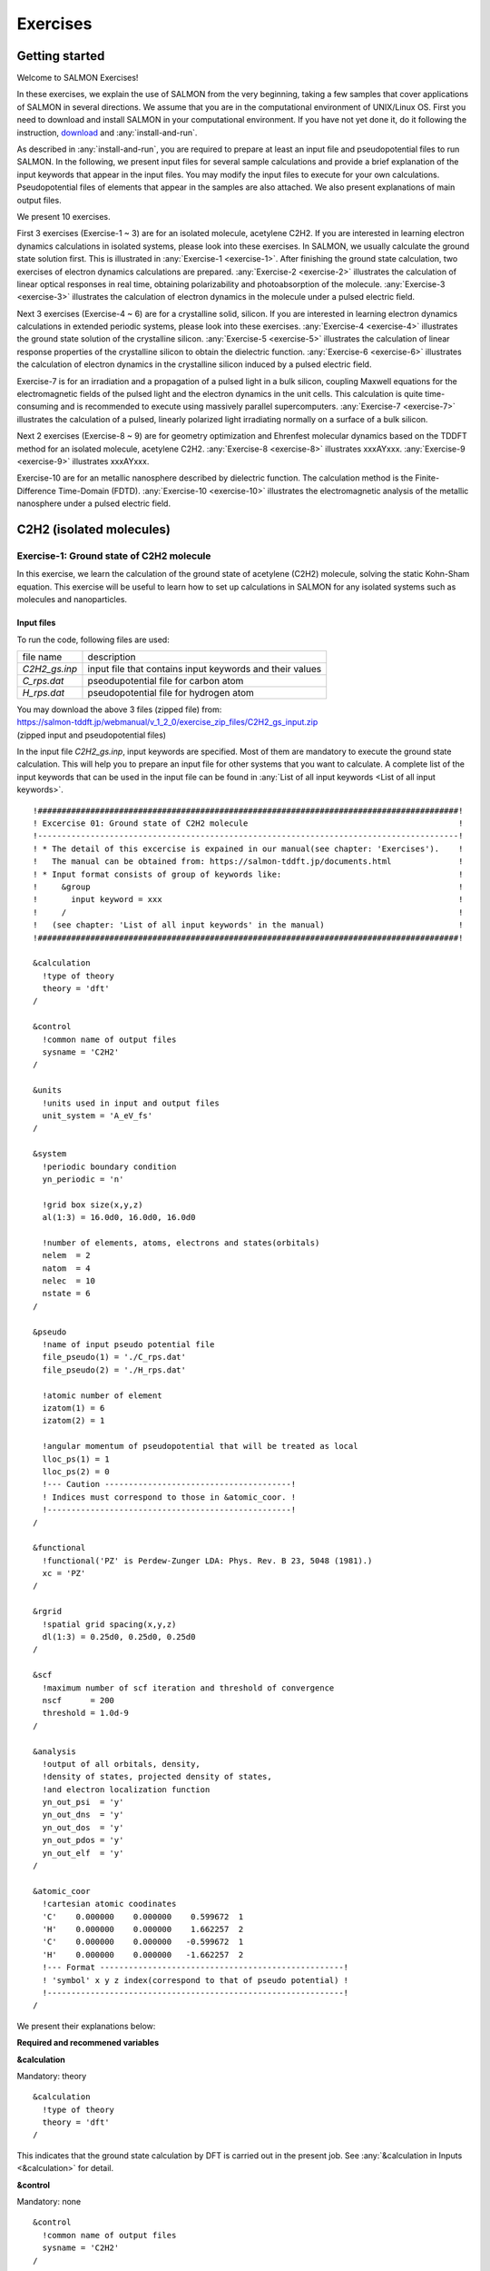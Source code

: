 .. _Exercises:

Exercises
====================

Getting started
---------------

Welcome to SALMON Exercises!

In these exercises, we explain the use of SALMON from the very
beginning, taking a few samples that cover applications of SALMON in
several directions. We assume that you are in the computational
environment of UNIX/Linux OS. First you need to download and install
SALMON in your computational environment. If you have not yet done it,
do it following the instruction, `download <http://salmon-tddft.jp/download.html>`_
and :any:`install-and-run`.

As described in :any:`install-and-run`, you are required
to prepare at least an input file and pseudopotential files to run
SALMON. In the following, we present input files for several sample
calculations and provide a brief explanation of the input keywords
that appear in the input files. You may modify the input files to
execute for your own calculations. Pseudopotential files of elements
that appear in the samples are also attached. We also present
explanations of main output files.

We present 10 exercises.

First 3 exercises (Exercise-1 ~ 3) are for an isolated molecule,
acetylene C2H2. If you are interested in learning electron dynamics
calculations in isolated systems, please look into these exercises. In
SALMON, we usually calculate the ground state solution first. This is
illustrated in :any:`Exercise-1 <exercise-1>`.
After finishing the ground state calculation, two exercises of electron
dynamics calculations are prepared.
:any:`Exercise-2 <exercise-2>`
illustrates the calculation of linear optical responses in real time,
obtaining polarizability and photoabsorption of the molecule.
:any:`Exercise-3 <exercise-3>`
illustrates the calculation of electron dynamics in the molecule under a
pulsed electric field.

Next 3 exercises (Exercise-4 ~ 6) are for a crystalline solid, silicon.
If you are interested in learning electron dynamics calculations in
extended periodic systems, please look into these exercises.
:any:`Exercise-4 <exercise-4>`
illustrates the ground state solution of the crystalline silicon.
:any:`Exercise-5 <exercise-5>`
illustrates the calculation of linear response properties of the crystalline
silicon to obtain the dielectric function.
:any:`Exercise-6 <exercise-6>`
illustrates the calculation of electron dynamics in the crystalline
silicon induced by a pulsed electric field.

Exercise-7 is for an irradiation and a propagation
of a pulsed light in a bulk silicon, coupling Maxwell equations for the
electromagnetic fields of the pulsed light and the electron dynamics in
the unit cells. This calculation is quite time-consuming and is
recommended to execute using massively parallel supercomputers.
:any:`Exercise-7 <exercise-7>`
illustrates the calculation of a pulsed, linearly polarized light
irradiating normally on a surface of a bulk silicon.

Next 2 exercises (Exercise-8 ~ 9) are for geometry optimization and
Ehrenfest molecular dynamics based on the TDDFT method
for an isolated molecule, acetylene C2H2. 
:any:`Exercise-8 <exercise-8>`
illustrates xxxAYxxx.
:any:`Exercise-9 <exercise-9>`
illustrates xxxAYxxx.

Exercise-10 are for an metallic nanosphere described by dielectric function.
The calculation method is the Finite-Difference Time-Domain (FDTD).
:any:`Exercise-10 <exercise-10>`
illustrates the electromagnetic analysis of the metallic nanosphere under a pulsed electric field.


C2H2 (isolated molecules)
-------------------------

.. _exercise-1:

Exercise-1: Ground state of C2H2 molecule
~~~~~~~~~~~~~~~~~~~~~~~~~~~~~~~~~~~~~~~~~

In this exercise, we learn the calculation of the ground state 
of acetylene (C2H2) molecule, solving the static Kohn-Sham equation.
This exercise will be useful to learn how to set up calculations in
SALMON for any isolated systems such as molecules and nanoparticles.

Input files
^^^^^^^^^^^

To run the code, following files are used:

+-----------------------------------+-----------------------------------+
| file name                         | description                       |
+-----------------------------------+-----------------------------------+
| *C2H2_gs.inp*                     | input file that contains input    |
|                                   | keywords and their values         |
+-----------------------------------+-----------------------------------+
| *C_rps.dat*                       | pseodupotential file for carbon   |
|                                   | atom                              |
+-----------------------------------+-----------------------------------+
| *H_rps.dat*                       | pseudopotential file for hydrogen |
|                                   | atom                              |
+-----------------------------------+-----------------------------------+

| You may download the above 3 files (zipped file) from: 
| https://salmon-tddft.jp/webmanual/v_1_2_0/exercise_zip_files/C2H2_gs_input.zip
| (zipped input and pseudopotential files)

In the input file *C2H2_gs.inp*, input keywords are specified.
Most of them are mandatory to execute the ground state calculation.
This will help you to prepare an input file for other systems that you
want to calculate. A complete list of the input keywords that can be
used in the input file can be found in
:any:`List of all input keywords <List of all input keywords>`.

::

   !########################################################################################!
   ! Excercise 01: Ground state of C2H2 molecule                                            !
   !----------------------------------------------------------------------------------------!
   ! * The detail of this excercise is expained in our manual(see chapter: 'Exercises').    !
   !   The manual can be obtained from: https://salmon-tddft.jp/documents.html              !
   ! * Input format consists of group of keywords like:                                     !
   !     &group                                                                             !
   !       input keyword = xxx                                                              !
   !     /                                                                                  !
   !   (see chapter: 'List of all input keywords' in the manual)                            !
   !########################################################################################!
   
   &calculation
     !type of theory
     theory = 'dft'
   /
   
   &control
     !common name of output files
     sysname = 'C2H2'
   /
   
   &units
     !units used in input and output files
     unit_system = 'A_eV_fs'
   /
   
   &system
     !periodic boundary condition
     yn_periodic = 'n'
     
     !grid box size(x,y,z)
     al(1:3) = 16.0d0, 16.0d0, 16.0d0
     
     !number of elements, atoms, electrons and states(orbitals)
     nelem  = 2
     natom  = 4
     nelec  = 10
     nstate = 6
   /
   
   &pseudo
     !name of input pseudo potential file
     file_pseudo(1) = './C_rps.dat'
     file_pseudo(2) = './H_rps.dat'
     
     !atomic number of element
     izatom(1) = 6
     izatom(2) = 1
     
     !angular momentum of pseudopotential that will be treated as local
     lloc_ps(1) = 1
     lloc_ps(2) = 0
     !--- Caution ---------------------------------------!
     ! Indices must correspond to those in &atomic_coor. !
     !---------------------------------------------------!
   /
   
   &functional
     !functional('PZ' is Perdew-Zunger LDA: Phys. Rev. B 23, 5048 (1981).)
     xc = 'PZ'
   /
   
   &rgrid
     !spatial grid spacing(x,y,z)
     dl(1:3) = 0.25d0, 0.25d0, 0.25d0
   /
   
   &scf
     !maximum number of scf iteration and threshold of convergence
     nscf      = 200
     threshold = 1.0d-9
   /
   
   &analysis
     !output of all orbitals, density,
     !density of states, projected density of states,
     !and electron localization function
     yn_out_psi  = 'y'
     yn_out_dns  = 'y'
     yn_out_dos  = 'y'
     yn_out_pdos = 'y'
     yn_out_elf  = 'y'
   /
   
   &atomic_coor
     !cartesian atomic coodinates
     'C'    0.000000    0.000000    0.599672  1
     'H'    0.000000    0.000000    1.662257  2
     'C'    0.000000    0.000000   -0.599672  1
     'H'    0.000000    0.000000   -1.662257  2
     !--- Format ---------------------------------------------------!
     ! 'symbol' x y z index(correspond to that of pseudo potential) !
     !--------------------------------------------------------------!
   /

We present their explanations below:

**Required and recommened variables**

**&calculation**

Mandatory: theory

::

   &calculation
     !type of theory
     theory = 'dft'
   /

This indicates that the ground state calculation by DFT is carried out in
the present job. See :any:`&calculation in Inputs <&calculation>` for detail.

**&control**

Mandatory: none

::

   &control
     !common name of output files
     sysname = 'C2H2'
   /

'C2H2' defined by ``sysname = 'C2H2'`` will be used in the filenames of
output files.

**&units**

Mandatory: none

::

   &units
     !units used in input and output files
     unit_system = 'A_eV_fs'
   /

This input keyword specifies the unit system to be used in the input and output files.
If you do not specify it, atomic unit will be used.
See :any:`&units in Inputs <&units>` for detail.

.. _exercise-1-&system:

**&system**

Mandatory: yn_periodic, al, nelem, natom, nelec, nstate

::

   &system
     !periodic boundary condition
     yn_periodic = 'n'
     
     !grid box size(x,y,z)
     al(1:3) = 16.0d0, 16.0d0, 16.0d0
     
     !number of elements, atoms, electrons and states(orbitals)
     nelem  = 2
     natom  = 4
     nelec  = 10
     nstate = 6
   /

``yn_periodic = 'n'`` indicates that the isolated boundary condition will be
used in the calculation. ``al(1:3) = 16.0d0, 16.0d0, 16.0d0`` specifies the lengths
of three sides of the rectangular parallelepiped where the grid points
are prepared. ``nelem = 2`` and ``natom = 4`` indicate the number of elements and the
number of atoms in the system, respectively. ``nelec = 10`` indicate the number of valence electrons in
the system. ``nstate = 6`` indicates the number of Kohn-Sham orbitals
to be solved. Since the present code assumes that the system is spin
saturated, ``nstate`` should be equal to or larger than ``nelec/2``.
See :any:`&system in Inputs <&system>` for more information.

.. _exercise-1-&pseudo:

**&pseudo**

Mandatory: file_pseudo, izatom

::

   &pseudo
     !name of input pseudo potential file
     file_pseudo(1) = './C_rps.dat'
     file_pseudo(2) = './H_rps.dat'
     
     !atomic number of element
     izatom(1) = 6
     izatom(2) = 1
     
     !angular momentum of pseudopotential that will be treated as local
     lloc_ps(1) = 1
     lloc_ps(2) = 0
     !--- Caution ---------------------------------------!
     ! Indices must correspond to those in &atomic_coor. !
     !---------------------------------------------------!
   /

Parameters related to atomic species and pseudopotentials.
``file_pseudo(1) = './C_rps.dat'`` indicates the filename of the
pseudopotential of element.
``izatom(1) = 6`` specifies the atomic number of the element.
``lloc_ps(1) = 1`` specifies the angular momentum of the pseudopotential
that will be treated as local.

**&functional**

Mandatory: xc

::

   &functional
     !functional('PZ' is Perdew-Zunger LDA: Phys. Rev. B 23, 5048 (1981).)
     xc = 'PZ'
   /

This indicates that the local density approximation with the Perdew-Zunger functional is used.

**&rgrid**

Mandatory: dl or num_rgrid

::

   &rgrid
     !spatial grid spacing(x,y,z)
     dl(1:3) = 0.25d0, 0.25d0, 0.25d0
   /

``dl(1:3) = 0.25d0, 0.25d0, 0.25d0`` specifies the grid spacings
in three Cartesian directions.
See :any:`&rgrid in Inputs <&rgrid>` for more information.

**&scf**

Mandatory: nscf, threshold

::

   &scf
     !maximum number of scf iteration and threshold of convergence
     nscf      = 200
     threshold = 1.0d-9
   /

``nscf`` is the number of scf iterations. 
The scf loop in the ground state calculation ends before the number of
the scf iterations reaches ``nscf``, if a convergence criterion is satisfied.
``threshold = 1.0d-9`` indicates threshold of the convergence for scf iterations.

**&analysis**

Mandatory: none

If the following input keywords are added, the output files are created after the calculation.

::

   &analysis
     yn_out_psi  = 'y'
     yn_out_dns  = 'y'
     yn_out_dos  = 'y'
     yn_out_pdos = 'y'
     yn_out_elf  = 'y'
   /

**&atomic_coor**

Mandatory: atomic_coor or atomic_red_coor (it may be provided as a
separate file)

::

   &atomic_coor
     !cartesian atomic coodinates
     'C'    0.000000    0.000000    0.599672  1
     'H'    0.000000    0.000000    1.662257  2
     'C'    0.000000    0.000000   -0.599672  1
     'H'    0.000000    0.000000   -1.662257  2
     !--- Format ---------------------------------------------------!
     ! 'symbol' x y z index(correspond to that of pseudo potential) !
     !--------------------------------------------------------------!
   /

Cartesian coordinates of atoms. The first column indicates the element.
Next three columns specify Cartesian coordinates of the atoms. The
number in the last column labels the element.

Output files
^^^^^^^^^^^^	

After the calculation, following output files and a directory are created in the
directory that you run the code,

+-------------------------------------+-----------------------------------+
| name                                | description                       |
+-------------------------------------+-----------------------------------+
| *C2H2_info.data*                    | information on ground state       |
|                                     | solution                          |
+-------------------------------------+-----------------------------------+
| *psi_ob1.cube*, *psi_ob2.cube*, ... | electron orbitals                 |
+-------------------------------------+-----------------------------------+
| *dns.cube*                          | a cube file for electron density  |
+-------------------------------------+-----------------------------------+
| *dos.data*                          | density of states                 |
+-------------------------------------+-----------------------------------+
| *pdos1.data*, *pdos2.data*, ...   | projected density of states       |
+-----------------------------------+-----------------------------------+
| *elf.cube*                        | electron localization function    |
|                                   | (ELF)                             |
+-----------------------------------+-----------------------------------+
| *C2H2_eigen.data*                 | 1 particle energies               |
+-----------------------------------+-----------------------------------+
| *PS_C_KY_n.dat*                   | information on pseodupotential    |
|                                   | file for carbon atom              |
+-----------------------------------+-----------------------------------+
| *PS_H_KY_n.dat*                   | information on pseodupotential    |
|                                   | file for hydrogen atom            |
+-----------------------------------+-----------------------------------+
| *data_for_restart*                | directory where files used in     |
|                                   | the real-time calculation are     |
|                                   | contained                         |
+-----------------------------------+-----------------------------------+

| You may download the above files (zipped file, except for the directory *data_for_restart*) from:
| https://salmon-tddft.jp/webmanual/v_1_2_0/exercise_zip_files/C2H2_gs_output.zip
| (zipped output files)

Main results of the calculation such as orbital energies are included in
*C2H2_info.data*. Explanations of the *C2H2_info.data* and other output
files are below:

**C2H2_info.data**

Calculated orbital and total energies as well as parameters specified in
the input file are shown in this file.

**psi_ob1.cube, psi_ob2.cube, ...**

Cube files for electron orbitals. The number in the filename indicates
the index of the orbital atomic unit is adopted in all cube files.

**dns.cube**

A cube file for electron density.

**dos.data**

A file for density of states. The units used in this file are affected
by the input parameter, ``unit_system`` in ``&unit``.

**elf.cube**

A cube file for electron localization function (ELF).

We show several image that are created from the output files.

* **Highest occupied molecular orbital (HOMO)**

  The output files *psi_ob1.cube*, *psi_ob2.cube*, ... are used to create the image.

  .. image:: images/exercise1/HOMO.png
     :scale: 20%

* **Electron density**

  The output files *dns.cube*, ... are used to create the image.

  .. image:: images/exercise1/Dns.png
     :scale: 20%

* **Electron localization function**

  The output files *elf.cube*, ... are used to create the image.

  .. image:: images/exercise1/Elf.png
     :scale: 20%


.. _exercise-2:

Exercise-2: Polarizability and photoabsorption of C2H2 molecule
~~~~~~~~~~~~~~~~~~~~~~~~~~~~~~~~~~~~~~~~~~~~~~~~~~~~~~~~~~~~~~~

In this exercise, we learn the linear response calculation in the
acetylene (C2H2) molecule, solving the time-dependent Kohn-Sham
equation. The linear response calculation provides the polarizability
and the oscillator strength distribution of the molecule. This exercise
should be carried out after finishing the ground state calculation that
was explained in :any:`Exercise-1 <exercise-1>`.
In the calculation, an impulsive perturbation is applied to all electrons
in the C2H2 molecule along the molecular axis which we take *z* axis.
Then a time evolution calculation is carried out without any external fields.
During the calculation, the electric dipole moment is monitored. After
the time evolution calculation, a time-frequency Fourier transformation
is carried out for the electric dipole moment to obtain the
frequency-dependent polarizability. The imaginary part of the
frequency-dependent polarizability is proportional to the oscillator
strength distribution and the photoabsorption cross section.

.. _input-files-1:

Input files
^^^^^^^^^^^

To run the code, the input file *C2H2_rt_response.inp* that contains
input keywords and their values for the linear response calculation
is required. The directory *restart* that is created in the ground
state calculation as *data_for_restart* and pseudopotential files 
are also required. The pseudopotential files should be the same as
those used in the ground state calculation.

+-----------------------------------+-----------------------------------+
| name                              | description                       |
+-----------------------------------+-----------------------------------+
| *C2H2_rt_response.inp*            | input file that contains input    |
|                                   | keywords and their values         |
+-----------------------------------+-----------------------------------+
| *C_rps.dat*                       | pseodupotential file for carbon   |
+-----------------------------------+-----------------------------------+
| *H_rps.dat*                       | pseudopotential file for hydrogen |
+-----------------------------------+-----------------------------------+
| *restart*                         | directory created in the ground   |
|                                   | state calculation (rename the     |
|                                   | directory from                    |
|                                   | *data_for_restart* to *restart*)  |
+-----------------------------------+-----------------------------------+

| You may download the *C2H2_rt_response.inp* file (zipped file) from:
| https://salmon-tddft.jp/webmanual/v_1_2_0/exercise_zip_files/C2H2_rt_response_input.zip
| (zipped input file)

In the input file *C2H2_rt_response.inp*, input keywords are specified.
Most of them are mandatory to execute the linear response calculation. 
This will help you to prepare the input file for other systems that you
want to calculate. A complete list of the input keywords that can be
used in the input file can be found in
:any:`List of all input keywords <List of all input keywords>`.


::

   !########################################################################################!
   ! Excercise 02: Polarizability and photoabsorption of C2H2 molecule                      !
   !----------------------------------------------------------------------------------------!
   ! * The detail of this excercise is expained in our manual(see chapter: 'Exercises').    !
   !   The manual can be obtained from: https://salmon-tddft.jp/documents.html              !
   ! * Input format consists of group of keywords like:                                     !
   !     &group                                                                             !
   !       input keyword = xxx                                                              !
   !     /                                                                                  !
   !   (see chapter: 'List of all input keywords' in the manual)                            !
   !----------------------------------------------------------------------------------------!
   ! * Copy the ground state data directory('data_for_restart') (or make symbolic link)     !
   !   calculated in 'samples/exercise_01_C2H2_gs/' and rename the directory to 'restart/'  !
   !   in the current directory.                                                            !
   !########################################################################################!
   
   &calculation
     !type of theory
     theory = 'tddft_response'
   /
   
   &control
     !common name of output files
     sysname = 'C2H2'
   /
   
   &units
     !units used in input and output files
     unit_system = 'A_eV_fs'
   /
   
   &system
     !periodic boundary condition
     yn_periodic = 'n'
     
     !grid box size(x,y,z)
     al(1:3) = 16.0d0, 16.0d0, 16.0d0
     
     !number of elements, atoms, electrons and states(orbitals)
     nelem  = 2
     natom  = 4
     nelec  = 10
     nstate = 6
   /
   
   &pseudo
     !name of input pseudo potential file
     file_pseudo(1) = './C_rps.dat'
     file_pseudo(2) = './H_rps.dat'
     
     !atomic number of element
     izatom(1) = 6
     izatom(2) = 1
     
     !angular momentum of pseudopotential that will be treated as local
     lloc_ps(1) = 1
     lloc_ps(2) = 0
     !--- Caution ---------------------------------------!
     ! Indices must correspond to those in &atomic_coor. !
     !---------------------------------------------------!
   /
   
   &functional
     !functional('PZ' is Perdew-Zunger LDA: Phys. Rev. B 23, 5048 (1981).)
     xc = 'PZ'
   /
   
   &rgrid
     !spatial grid spacing(x,y,z)
     dl(1:3) = 0.25d0, 0.25d0, 0.25d0
   /
   
   &tgrid
     !time step size and number of time grids(steps)
     dt = 1.25d-3
     nt = 5000
   /
   
   &emfield
     !envelope shape of the incident pulse('impulse': impulsive field)
     ae_shape1 = 'impulse'
     
     !polarization unit vector(real part) for the incident pulse(x,y,z)
     epdir_re1(1:3) = 0.0d0, 0.0d0, 1.0d0
     !--- Caution ---------------------------------------------------------!
     ! Defenition of the incident pulse is wrriten in:                     !
     ! https://www.sciencedirect.com/science/article/pii/S0010465518303412 !
     !---------------------------------------------------------------------!
   /
   
   &analysis
     !energy grid size and number of energy grids for output files
     de      = 1.0d-2
     nenergy = 3000
   /
   
   &atomic_coor
     !cartesian atomic coodinates
     'C'    0.000000    0.000000    0.599672  1
     'H'    0.000000    0.000000    1.662257  2
     'C'    0.000000    0.000000   -0.599672  1
     'H'    0.000000    0.000000   -1.662257  2
     !--- Format ---------------------------------------------------!
     ! 'symbol' x y z index(correspond to that of pseudo potential) !
     !--------------------------------------------------------------!
   /

We present their explanations below:

**Required and recommended variables**

**&calculation**

Mandatory: theory

::
   
   &calculation
     !type of theory
     theory = 'tddft_response'
   /

This indicates that the real time (RT) calculation to obtain response function
is carried out in the present job. See :any:`&calculation in Inputs <&calculation>` for detail.

**&control**

Mandatory: none

::
   
   &control
     !common name of output files
     sysname = 'C2H2'
   /

'C2H2' defined by ``sysname = 'C2H2'`` will be used in the filenames of
output files.

**&units**

Mandatory: none

::

   &units
     !units used in input and output files
     unit_system = 'A_eV_fs'
   /

This input keyword specifies the unit system to be used in the input file. If
you do not specify it, atomic unit will be used.
See :any:`&units in Inputs <&units>` for detail.

**&system**

Mandatory: iperiodic, al, nelem, natom, nelec, nstate

::
   
   &system
     !periodic boundary condition
     yn_periodic = 'n'
     
     !grid box size(x,y,z)
     al(1:3) = 16.0d0, 16.0d0, 16.0d0
     
     !number of elements, atoms, electrons and states(orbitals)
     nelem  = 2
     natom  = 4
     nelec  = 10
     nstate = 6
   /

These input keywords and their values should be the same as those used in the
ground state calculation. See :any:`&system in Exercise-1 <exercise-1-&system>`.

**&pseudo**

Mandatory: file_pseudo, izatom

::
   
   &pseudo
     !name of input pseudo potential file
     file_pseudo(1) = './C_rps.dat'
     file_pseudo(2) = './H_rps.dat'
     
     !atomic number of element
     izatom(1) = 6
     izatom(2) = 1
     
     !angular momentum of pseudopotential that will be treated as local
     lloc_ps(1) = 1
     lloc_ps(2) = 0
     !--- Caution ---------------------------------------!
     ! Indices must correspond to those in &atomic_coor. !
     !---------------------------------------------------!
   /

These input keywords and their values should be the same as those used in the
ground state calculation. See :any:`&pseudo in Exercise-1 <exercise-1-&pseudo>`.

**&functional**

Mandatory: xc

::

   &functional
     !functional('PZ' is Perdew-Zunger LDA: Phys. Rev. B 23, 5048 (1981).)
     xc = 'PZ'
   /

This indicates that the local density approximation with the Perdew-Zunger functional is used.

**&rgrid**

Mandatory: dl or num_rgrid

::

   &rgrid
     !spatial grid spacing(x,y,z)
     dl(1:3) = 0.25d0, 0.25d0, 0.25d0
   /

``dl(1:3) = 0.25d0, 0.25d0, 0.25d0`` specifies the grid spacings
in three Cartesian directions. This must be the same as
that in the ground state calculation.
See :any:`&rgrid in Inputs <&rgrid>` for more information.

**&tgrid**

Mandatory: dt, nt

::
   
   &tgrid
     !time step size and number of time grids(steps)
     dt = 1.25d-3
     nt = 5000
   /

``dt=1.25d-3`` specifies the time step of the time evolution
calculation. ``nt=5000`` specifies the number of time steps in the
calculation.

**&emfield**

Mandatory: ae_shape1

::
   
   &emfield
     !envelope shape of the incident pulse('impulse': impulsive field)
     ae_shape1 = 'impulse'
     
     !polarization unit vector(real part) for the incident pulse(x,y,z)
     epdir_re1(1:3) = 0.0d0, 0.0d0, 1.0d0
     !--- Caution ---------------------------------------------------------!
     ! Defenition of the incident pulse is wrriten in:                     !
     ! https://www.sciencedirect.com/science/article/pii/S0010465518303412 !
     !---------------------------------------------------------------------!
   /

``ae_shape1 = 'impulse'`` indicates that a weak impulse is applied to
all electrons at *t=0*. ``epdir_re1(3)`` specify a unit vector that
indicates the direction of the impulse.
See :any:`&emfield in Inputs <&emfield>` for details.

**&atomic_coor**

Mandatory: atomic_coor or atomic_red_coor (it may be provided as a
separate file)

::
   
   &atomic_coor
     !cartesian atomic coodinates
     'C'    0.000000    0.000000    0.599672  1
     'H'    0.000000    0.000000    1.662257  2
     'C'    0.000000    0.000000   -0.599672  1
     'H'    0.000000    0.000000   -1.662257  2
     !--- Format ---------------------------------------------------!
     ! 'symbol' x y z index(correspond to that of pseudo potential) !
     !--------------------------------------------------------------!
   /

Cartesian coordinates of atoms. The first column indicates the element.
Next three columns specify Cartesian coordinates of the atoms. The
number in the last column labels the element. They must be the same as
those in the ground state calculation.

   
.. _output-files-1:

Output files
^^^^^^^^^^^^

After the calculation, following output files are created in the
directory that you run the code,

+-----------------------------------+-----------------------------------+
| file name                         | description                       |
+-----------------------------------+-----------------------------------+
| *C2H2_response.data*              | polarizability and oscillator     |
|                                   | strength distribution as          |
|                                   | functions of energy               |
+-----------------------------------+-----------------------------------+
| *C2H2_rt.data*                    | components of                     |
|                                   | change of dipole moment           |
|                                   | (electrons/plus definition)       |
|                                   | and total dipole moment           |
|                                   | (electrons/minus + ions/plus)     |
|                                   | as functions of time              |
+-----------------------------------+-----------------------------------+
| *C2H2_rt_energy.data*             | components of                     |
|                                   | total energy                      |
|                                   | and difference of total energy    |
|                                   | as functions of time              |
+-----------------------------------+-----------------------------------+

| You may download the above files (zipped file) from:
| https://salmon-tddft.jp/webmanual/v_1_2_0/exercise_zip_files/C2H2_rt_response_output.zip
| (zipped output files)

Explanations of the output files are below:

**C2H2_response.data**

Time-frequency Fourier transformation of the dipole moment gives
the polarizability of the system. Then the strength function is calculated.

::

   # Fourier-transform spectra: 
   # alpha: Polarizability
   # df/dE: Strength function
   # 1:Energy[eV] 2:Re(alpha_x)[Augstrom^2/V] 3:Im(alpha_x)[Augstrom^2/V] 4:Re(alpha_y)[Augstrom^2/V] 5:Im(alpha_y)[Augstrom^2/V] 6:Re(alpha_z)[Augstrom^2/V] 7:Im(alpha_z)[Augstrom^2/V] 8:df_x/dE[none] 9:df_y/dE[none] 10:df_z/dE[none]

**C2H2_rt.data**

Results of time evolution calculation for vector potential, electric field, and dipole moment.

::

   # Real time calculation: 
   # Ac_ext: External vector potential field
   # E_ext: External electric field
   # Ac_tot: Total vector potential field
   # E_tot: Total electric field
   # ddm_e: Change of dipole moment (electrons/plus definition)
   # dm: Total dipole moment (electrons/minus + ions/plus)
   # 1:Time[fs] 2:Ac_ext_x[fs*V/Angstrom] 3:Ac_ext_y[fs*V/Angstrom] 4:Ac_ext_z[fs*V/Angstrom] 5:E_ext_x[V/Angstrom] 6:E_ext_y[V/Angstrom] 7:E_ext_z[V/Angstrom] 8:Ac_tot_x[fs*V/Angstrom] 9:Ac_tot_y[fs*V/Angstrom] 10:Ac_tot_z[fs*V/Angstrom] 11:E_tot_x[V/Angstrom] 12:E_tot_y[V/Angstrom] 13:E_tot_z[V/Angstrom] 14:ddm_e_x[Angstrom] 15:ddm_e_y[Angstrom] 16:ddm_e_z[Angstrom] 17:dm_x[Angstrom] 18:dm_y[Angstrom] 19:dm_z[Angstrom] 

**C2H2_rt_energy.data**

*Eall* and *Eall-Eall0* are total energy and electronic excitation energy, respectively.

::

   # Real time calculation: 
   # Eall: Total energy
   # Eall0: Initial energy
   # 1:Time[fs] 2:Eall[eV] 3:Eall-Eall0[eV] 

.. _exercise-3:

Exercise-3: Electron dynamics in C2H2 molecule under a pulsed electric field
~~~~~~~~~~~~~~~~~~~~~~~~~~~~~~~~~~~~~~~~~~~~~~~~~~~~~~~~~~~~~~~~~~~~~~~~~~~~

In this exercise, we learn the calculation of the electron dynamics in
the acetylene (C2H2) molecule under a pulsed electric field, solving the
time-dependent Kohn-Sham equation. As outputs of the calculation, such
quantities as the total energy and the electric dipole moment of the
system as functions of time are calculated. This tutorial should be
carried out after finishing the ground state calculation that was
explained in :any:`Exercise-1 <exercise-1>`.
In the calculation, a pulsed electric field that has cos^2 envelope shape
is applied. The parameters that characterize the pulsed field such as
magnitude, frequency, polarization direction, and carrier envelope phase
are specified in the input file.

.. _input-files-2:

Input files
^^^^^^^^^^^

To run the code, following files are used. The directory *restart* is
created in the ground state calculation as *data_for_restart*. 
Pseudopotential files are already used in the ground state calculation.
Therefore, *C2H2_rt_pulse.inp* that specifies input keywords and their values
for the pulsed electric field calculation is the only file that the
users need to prepare.

+-----------------------------------+-----------------------------------+
| file name                         | description                       |
+-----------------------------------+-----------------------------------+
| *C2H2_rt_pulse.inp*               | input file that contain input     |
|                                   | keywords and their values.        |
+-----------------------------------+-----------------------------------+
| *C_rps.dat*                       | pseodupotential file for carbon   |
+-----------------------------------+-----------------------------------+
| *H_rps.dat*                       | pseudopotential file for hydrogen |
+-----------------------------------+-----------------------------------+
| *restart*                         | directory created in the ground   |
|                                   | state calculation (rename the     |
|                                   | directory from                    |
|                                   | *data_for_restart* to *restart*)  |
+-----------------------------------+-----------------------------------+

| You may download the *C2H2_rt_pulse.inp* file (zipped file) from:
| https://salmon-tddft.jp/webmanual/v_1_2_0/exercise_zip_files/C2H2_rt_pulse_input.zip

In the input file *C2H2_rt_pulse.inp*, input keywords are specified.
Most of them are mandatory to execute the calculation of
electron dynamics induced by a pulsed electric field.
This will help you to prepare the input file for other systems and other
pulsed electric fields that you want to calculate. A complete list of
the input keywords that can be used in the input file can be found in
:any:`List of all input keywords <List of all input keywords>`.

::

   !########################################################################################!
   ! Excercise 03:  Electron dynamics in C2H2 molecule under a pulsed electric field        !
   !----------------------------------------------------------------------------------------!
   ! * The detail of this excercise is expained in our manual(see chapter: 'Exercises').    !
   !   The manual can be obtained from: https://salmon-tddft.jp/documents.html              !
   ! * Input format consists of group of keywords like:                                     !
   !     &group                                                                             !
   !       input keyword = xxx                                                              !
   !     /                                                                                  !
   !   (see chapter: 'List of all input keywords' in the manual)                            !
   !----------------------------------------------------------------------------------------!
   ! * Copy the ground state data directory('data_for_restart') (or make symbolic link)     !
   !   calculated in 'samples/exercise_01_C2H2_gs/' and rename the directory to 'restart/'  !
   !   in the current directory.                                                            !
   !########################################################################################!
   
   &calculation
     !type of theory
     theory = 'tddft_pulse'
   /
   
   &control
     !common name of output files
     sysname = 'C2H2'
   /
   
   &units
     !units used in input and output files
     unit_system = 'A_eV_fs'
   /
   
   &system
     !periodic boundary condition
     yn_periodic = 'n'
     
     !grid box size(x,y,z)
     al(1:3) = 16.0d0, 16.0d0, 16.0d0
     
     !number of elements, atoms, electrons and states(orbitals)
     nelem  = 2
     natom  = 4
     nelec  = 10
     nstate = 6
   /
   
   &pseudo
     !name of input pseudo potential file
     file_pseudo(1) = './C_rps.dat'
     file_pseudo(2) = './H_rps.dat'
     
     !atomic number of element
     izatom(1) = 6
     izatom(2) = 1
     
     !angular momentum of pseudopotential that will be treated as local
     lloc_ps(1) = 1
     lloc_ps(2) = 0
     !--- Caution ---------------------------------------!
     ! Indices must correspond to those in &atomic_coor. !
     !---------------------------------------------------!
   /
   
   &functional
     !functional('PZ' is Perdew-Zunger LDA: Phys. Rev. B 23, 5048 (1981).)
     xc = 'PZ'
   /
   
   &rgrid
     !spatial grid spacing(x,y,z)
     dl(1:3) = 0.25d0, 0.25d0, 0.25d0
   /
   
   &tgrid
     !time step size and number of time grids(steps)
     dt = 1.25d-3
     nt = 5000
   /
   
   &emfield
     !envelope shape of the incident pulse('Ecos2': cos^2 type envelope for scalar potential)
     ae_shape1 = 'Ecos2'
     
     !peak intensity(W/cm^2) of the incident pulse
     I_wcm2_1 = 1.00d8
     
     !duration of the incident pulse
     tw1 = 6.00d0
     
     !mean photon energy(average frequency multiplied by the Planck constant) of the incident pulse
     omega1 = 9.28d0
     
     !polarization unit vector(real part) for the incident pulse(x,y,z)
     epdir_re1(1:3) = 0.00d0, 0.00d0, 1.00d0
     
     !carrier emvelope phase of the incident pulse
     !(phi_cep1 must be 0.25 + 0.5 * n(integer) when ae_shape1 = 'Ecos2')
     phi_cep1 = 0.75d0
     !--- Caution ---------------------------------------------------------!
     ! Defenition of the incident pulse is wrriten in:                     !
     ! https://www.sciencedirect.com/science/article/pii/S0010465518303412 !
     !---------------------------------------------------------------------!
   /
   
   &atomic_coor
     !cartesian atomic coodinates
     'C'    0.000000    0.000000    0.599672  1
     'H'    0.000000    0.000000    1.662257  2
     'C'    0.000000    0.000000   -0.599672  1
     'H'    0.000000    0.000000   -1.662257  2
     !--- Format ---------------------------------------------------!
     ! 'symbol' x y z index(correspond to that of pseudo potential) !
     !--------------------------------------------------------------!
   /
   
We present explanations of the input keywords that appear in the input file below:

**required and recommended variables**

**&calculation**

Mandatory: theory

::
   
   &calculation
     !type of theory
     theory = 'tddft_pulse'
   /

This indicates that the real time (RT) calculation for a pulse response is carried out in the
present job. See :any:`&calculation in Inputs <&calculation>` for detail.

**&control**

Mandatory: none

::
   
   &control
     !common name of output files
     sysname = 'C2H2'
   /

'C2H2' defined by ``sysname = 'C2H2'`` will be used 
in the filenames of output files.

**&units**

Mandatory: none

::
   
   &units
     !units used in input and output files
     unit_system = 'A_eV_fs'
   /

This input keyword specifies the unit system to be used in the input file. If
you do not specify it, atomic unit will be used.
See :any:`&units in Inputs <&units>` for detail.

**&system**

Mandatory: yn_periodic, al, nelem, natom, nelectron, nstate

::
   
   &system
     !periodic boundary condition
     yn_periodic = 'n'
     
     !grid box size(x,y,z)
     al(1:3) = 16.0d0, 16.0d0, 16.0d0
     
     !number of elements, atoms, electrons and states(orbitals)
     nelem  = 2
     natom  = 4
     nelec  = 10
     nstate = 6
   /

These input keywords and their values should be the same as those used in the
ground state calculation. See :any:`&system in Exercise-1 <exercise-1-&system>`.

**&pseudo**

Mandatory: file_pseudo, izatom

::
   
   &pseudo
     !name of input pseudo potential file
     file_pseudo(1) = './C_rps.dat'
     file_pseudo(2) = './H_rps.dat'
     
     !atomic number of element
     izatom(1) = 6
     izatom(2) = 1
     
     !angular momentum of pseudopotential that will be treated as local
     lloc_ps(1) = 1
     lloc_ps(2) = 0
     !--- Caution ---------------------------------------!
     ! Indices must correspond to those in &atomic_coor. !
     !---------------------------------------------------!
   /

These input keywords and their values should be the same as those used in the
ground state calculation.
See :any:`&pseudo in Exercise-1 <exercise-1-&pseudo>`.

**&functional**

Mandatory: xc

::

   &functional
     !functional('PZ' is Perdew-Zunger LDA: Phys. Rev. B 23, 5048 (1981).)
     xc = 'PZ'
   /

This indicates that the local density approximation with the Perdew-Zunger functional is used.

**&rgrid**

Mandatory: dl or num_rgrid

::

   &rgrid
     !spatial grid spacing(x,y,z)
     dl(1:3) = 0.25d0, 0.25d0, 0.25d0
   /

``dl(1:3) = 0.25d0, 0.25d0, 0.25d0`` specifies the grid spacings
in three Cartesian directions. This must be the same as
that in the ground state calculation.
See :any:`&rgrid in Inputs <&rgrid>` for more information.

**&tgrid**

Mandatory: dt, nt

::
   
   &tgrid
     !time step size and number of time grids(steps)
     dt = 1.25d-3
     nt = 5000
   /

``dt = 1.25d-3`` specifies the time step of the time evolution
calculation. ``nt = 5000`` specifies the number of time steps in the
calculation.

**&emfield**

Mandatory: ae_shape1, {I_wcm2_1 or E_amplitude1}, tw1, omega1, epdir_re1, phi_cep1

::
   
   &emfield
     !envelope shape of the incident pulse('Ecos2': cos^2 type envelope for scalar potential)
     ae_shape1 = 'Ecos2'
     
     !peak intensity(W/cm^2) of the incident pulse
     I_wcm2_1 = 1.00d8
     
     !duration of the incident pulse
     tw1 = 6.00d0
     
     !mean photon energy(average frequency multiplied by the Planck constant) of the incident pulse
     omega1 = 9.28d0
     
     !polarization unit vector(real part) for the incident pulse(x,y,z)
     epdir_re1(1:3) = 0.00d0, 0.00d0, 1.00d0
     
     !carrier emvelope phase of the incident pulse
     !(phi_cep1 must be 0.25 + 0.5 * n(integer) when ae_shape1 = 'Ecos2')
     phi_cep1 = 0.75d0
     !--- Caution ---------------------------------------------------------!
     ! Defenition of the incident pulse is wrriten in:                     !
     ! https://www.sciencedirect.com/science/article/pii/S0010465518303412 !
     !---------------------------------------------------------------------!
   /

``ae_shape1 = 'Ecos2'`` indicates that the envelope of the pulsed
electric field has a *cos^2* shape.

``I_wcm2_1 = 1.00d8`` specifies the maximum intensity of the
applied electric field in unit of W/cm^2.

``tw1 = 6.00d0`` specifies the pulse duration. Note that it is not the
FWHM but a full duration of the cos^2 envelope.

``omega1 = 9.28d0`` specifies the average photon energy (frequency
multiplied with hbar).

``epdir_re1(1:3) = 0.00d0, 0.00d0, 1.00d0`` specifies the real part of the unit
polarization vector of the pulsed electric field. Using the real
polarization vector, it describes a linearly polarized pulse.

``phi_cep1 = 0.75d0`` specifies the carrier envelope phase of the pulse.
As noted above, 'phi_cep1' must be 0.75 (or 0.25) if one employs 'Ecos2'
pulse shape, since otherwise the time integral of the electric field
does not vanish.

See :any:`&emfield in Inputs <&emfield>` for details.

**&atomic_coor**

Mandatory: atomic_coor or atomic_red_coor (it may be provided as a
separate file)

::
   
   &atomic_coor
     !cartesian atomic coodinates
     'C'    0.000000    0.000000    0.599672  1
     'H'    0.000000    0.000000    1.662257  2
     'C'    0.000000    0.000000   -0.599672  1
     'H'    0.000000    0.000000   -1.662257  2
     !--- Format ---------------------------------------------------!
     ! 'symbol' x y z index(correspond to that of pseudo potential) !
     !--------------------------------------------------------------!
   /

Cartesian coordinates of atoms. The first column indicates the element.
Next three columns specify Cartesian coordinates of the atoms. The
number in the last column labels the element. They must be the same as
those in the ground state calculation.

.. _output-files-2:

Output files
^^^^^^^^^^^^

After the calculation, following output files are created in the
directory that you run the code,

+-----------------------------------+-----------------------------------+
| file name                         | description                       |
+-----------------------------------+-----------------------------------+
| *C2H2_pulse.data*                 | dipole momentpolarizability as    |
|                                   | functions of energy               |
+-----------------------------------+-----------------------------------+
| *C2H2_rt.data*                    | components of                     |
|                                   | change of dipole moment           |
|                                   | (electrons/plus definition)       |
|                                   | and total dipole moment           |
|                                   | (electrons/minus + ions/plus)     |
|                                   | as functions of time              |
+-----------------------------------+-----------------------------------+
| *C2H2_rt_energy.data*             | components of                     |
|                                   | total energy                      |
|                                   | and difference of total energy    |
|                                   | as functions of time              |
+-----------------------------------+-----------------------------------+

| You may download the above files (zipped file) from:
| https://salmon-tddft.jp/webmanual/v_1_2_0/exercise_zip_files/C2H2_rt_pulse_output.zip

Explanations of the files are described below:

**C2H2_pulse.data**

Time-frequency Fourier transformation of the dipole moment.

::

   # Fourier-transform spectra: 
   # energy: Frequency
   # dm: Dopile moment
   # 1:energy[eV] 2:Re(dm_x)[fs*Angstrom] 3:Im(dm_x)[fs*Angstrom] 4:|dm_x|^2[fs*Angstrom] 5:Re(dm_y)[fs*Angstrom] 6:Im(dm_y)[fs*Angstrom] 7:|dm_y|^2[fs*Angstrom] 8:Re(dm_z)[fs^2*Angstrom^2] 9:Im(dm_z)[fs^2*Angstrom^2] 10:|dm_z|^2[fs^2*Angstrom^2]

**C2H2_rt.data**

Results of time evolution calculation for vector potential, electric field, and dipole moment.

::

   # Real time calculation: 
   # Ac_ext: External vector potential field
   # E_ext: External electric field
   # Ac_tot: Total vector potential field
   # E_tot: Total electric field
   # ddm_e: Change of dipole moment (electrons/plus definition)
   # dm: Total dipole moment (electrons/minus + ions/plus)
   # 1:Time[fs] 2:Ac_ext_x[fs*V/Angstrom] 3:Ac_ext_y[fs*V/Angstrom] 4:Ac_ext_z[fs*V/Angstrom] 5:E_ext_x[V/Angstrom] 6:E_ext_y[V/Angstrom] 7:E_ext_z[V/Angstrom] 8:Ac_tot_x[fs*V/Angstrom] 9:Ac_tot_y[fs*V/Angstrom] 10:Ac_tot_z[fs*V/Angstrom] 11:E_tot_x[V/Angstrom] 12:E_tot_y[V/Angstrom] 13:E_tot_z[V/Angstrom] 14:ddm_e_x[Angstrom] 15:ddm_e_y[Angstrom] 16:ddm_e_z[Angstrom] 17:dm_x[Angstrom] 18:dm_y[Angstrom] 19:dm_z[Angstrom] 

**C2H2_rt_energy.data**

*Eall* and *Eall-Eall0* are total energy and electronic excitation energy, respectively.

::

   # Real time calculation: 
   # Eall: Total energy
   # Eall0: Initial energy
   # 1:Time[fs] 2:Eall[eV] 3:Eall-Eall0[eV] 

Crystalline silicon (periodic solids)
-------------------------------------

.. _exercise-4:

Exercise-4: Ground state of crystalline silicon
~~~~~~~~~~~~~~~~~~~~~~~~~~~~~~~~~~~~~~~~~~~~~~~~~~~~~~

In this exercise, we learn the the ground state calculation of the crystalline silicon of a diamond structure. 
Calculation is done in a cubic unit cell that contains eight silicon atoms. 
This exercise will be useful to learn how to set up calculations in SALMON for any periodic systems such as crystalline solid.

Input files
^^^^^^^^^^^

To run the code, following files are used:

+-----------------------------------+-----------------------------------+
| file name                         | description                       |
+-----------------------------------+-----------------------------------+
| *Si_gs.inp*                       | input file that contains input    |
|                                   | keywords and their values         |
+-----------------------------------+-----------------------------------+
| *Si_rps.dat*                      | pseodupotential file for silicon  |
|                                   | atom                              |
+-----------------------------------+-----------------------------------+

| You may download the above 2 files (zipped file) from: 
| https://salmon-tddft.jp/webmanual/v_1_2_0/exercise_zip_files/C2H2_gs_input.zip
| (zipped input and pseudopotential files)

In the input file *Si_gs.inp*, input keywords are specified.
Most of them are mandatory to execute the ground state calculation.
This will help you to prepare an input file for other systems that you
want to calculate. A complete list of the input keywords that can be
used in the input file can be found in
:any:`List of all input keywords <List of all input keywords>`.

::

   !########################################################################################!
   ! Excercise 04: Ground state of crystalline silicon(periodic solids)                     !
   !----------------------------------------------------------------------------------------!
   ! * The detail of this excercise is expained in our manual(see chapter: 'Exercises').    !
   !   The manual can be obtained from: https://salmon-tddft.jp/documents.html              !
   ! * Input format consists of group of keywords like:                                     !
   !     &group                                                                             !
   !       input keyword = xxx                                                              !
   !     /                                                                                  !
   !   (see chapter: 'List of all input keywords' in the manual)                            !
   !########################################################################################!
   
   &calculation
     !type of theory
     theory = 'dft'
   /
   
   &control
     !common name of output files
     sysname = 'Si'
   /
   
   &units
     !units used in input and output files
     unit_system = 'a.u.'
   /
   
   &system
     !periodic boundary condition
     vyn_periodic = 'y'
     
     !grid box size(x,y,z)
     al(1:3) = 10.26d0, 10.26d0, 10.26d0
     
     !number of elements, atoms, electrons and states(bands)
     nelem  = 1
     natom  = 8
     nelec  = 32
     nstate = 32
   /
   
   &pseudo
     !name of input pseudo potential file
     file_pseudo(1) = './Si_rps.dat'
     
     !atomic number of element
     izatom(1) = 14
     
     !angular momentum of pseudopotential that will be treated as local
     lloc_ps(1) = 2
     !--- Caution ---------------------------------------!
     ! Index must correspond to those in &atomic_coor.   !
     !---------------------------------------------------!
   /
   
   &functional
     !functional('PZ' is Perdew-Zunger LDA: Phys. Rev. B 23, 5048 (1981).)
     xc = 'PZ'
   /
   
   &rgrid
     !number of spatial grids(x,y,z)
     num_rgrid(1:3) = 12, 12, 12
   /
   
   &kgrid
     !number of k-points(x,y,z)
     num_kgrid(1:3) = 4, 4, 4
   /
   
   &scf
     !maximum number of scf iteration and threshold of convergence
     nscf      = 200
     threshold = 1.0d-9
   /
   
   &atomic_red_coor
     !cartesian atomic reduced coodinates
     'Si'	.0	.0	.0	1
     'Si'	.25	.25	.25	1
     'Si'	.5	.0	.5	1
     'Si'	.0	.5	.5	1
     'Si'	.5	.5	.0	1
     'Si'	.75	.25	.75	1
     'Si'	.25	.75	.75	1
     'Si'	.75	.75	.25	1
     !--- Format ---------------------------------------------------!
     ! 'symbol' x y z index(correspond to that of pseudo potential) !
     !--------------------------------------------------------------!
   /

We present their explanations below:

**Required and recommened variables**

**&calculation**

Mandatory: theory

::

   &calculation
     !type of theory
     theory = 'dft'
   /

This indicates that the ground state calculation by DFT is carried out in
the present job. See :any:`&calculation in Inputs <&calculation>` for detail.

**&control**

Mandatory: none

::

   &control
     !common name of output files
     sysname = 'Si'
   /

'Si' defined by ``sysname = 'Si'`` will be used in the filenames of
output files.

**&units**

Mandatory: none

::

   &units
     !units used in input and output files
     unit_system = 'a.u.'
   /

This input keyword specifies the unit system to be used in the input and output files.
If you do not specify it, atomic unit will be used.
See :any:`&units in Inputs <&units>` for detail.

.. _exercise-4-&system:

**&system**

Mandatory: yn_periodic, al, nelem, natom, nelec, nstate

::

   &system
     !periodic boundary condition
     vyn_periodic = 'y'
     
     !grid box size(x,y,z)
     al(1:3) = 10.26d0, 10.26d0, 10.26d0
     
     !number of elements, atoms, electrons and states(bands)
     nelem  = 1
     natom  = 8
     nelec  = 32
     nstate = 32
   /

``yn_periodic = 'y'`` indicates that three dimensional periodic boundary condition (bulk crystal) is assumed.
``al(1:3) = 10.26d0, 10.26d0, 10.26d0`` specifies the lattice constans of the unit cell.
``nelem = 1`` and ``natom = 8`` indicate the number of elements and the number of atoms in the system, respectively.
``nelec = 32`` indicate the number of valence electrons in the system.
``nstate = 32`` indicates the number of Kohn-Sham orbitals to be solved.
See :any:`&system in Inputs <&system>` for more information.

.. _exercise-4-&pseudo:

**&pseudo**

Mandatory: file_pseudo, izatom

::

   &pseudo
     !name of input pseudo potential file
     file_pseudo(1) = './Si_rps.dat'
     
     !atomic number of element
     izatom(1) = 14
     
     !angular momentum of pseudopotential that will be treated as local
     lloc_ps(1) = 2
     !--- Caution ---------------------------------------!
     ! Index must correspond to those in &atomic_coor.   !
     !---------------------------------------------------!
   /

``file_pseudo(1) = './Si_rps.dat'`` indicates the pseudopotential filename of element. 
``izatom(1) = 14`` indicates the atomic number of the element.
``lloc_ps(1) = 2`` indicate the angular momentum of the pseudopotential that will be treated as local.

**&functional**

Mandatory: xc

::

   &functional
     !functional('PZ' is Perdew-Zunger LDA: Phys. Rev. B 23, 5048 (1981).)
     xc = 'PZ'
   /

This indicates that the local density approximation with the Perdew-Zunger functional is used.

**&rgrid**

Mandatory: dl or num_rgrid

::

   &rgrid
     !number of spatial grids(x,y,z)
     num_rgrid(1:3) = 12, 12, 12
   /

``num_rgrid(1:3) = 12, 12, 12`` specifies the number of the grids for each Cartesian direction.
See :any:`&rgrid in Inputs <&rgrid>` for more information.

**&rgrid**

Mandatory: none

::

   &kgrid
     !number of k-points(x,y,z)
     num_kgrid(1:3) = 4, 4, 4
   /

This input keyword provides grid spacing of k-space for periodic systems.

**&scf**

Mandatory: nscf, threshold

::

   &scf
     !maximum number of scf iteration and threshold of convergence
     nscf      = 200
     threshold = 1.0d-9
   /

``nscf`` is the number of scf iterations. 
The scf loop in the ground state calculation ends before the number of
the scf iterations reaches ``nscf``, if a convergence criterion is satisfied.
``threshold = 1.0d-9`` indicates threshold of the convergence for scf iterations.

**&atomic_coor**

Mandatory: atomic_coor or atomic_red_coor (it may be provided as a
separate file)

::

   &atomic_red_coor
     !cartesian atomic reduced coodinates
     'Si'	.0	.0	.0	1
     'Si'	.25	.25	.25	1
     'Si'	.5	.0	.5	1
     'Si'	.0	.5	.5	1
     'Si'	.5	.5	.0	1
     'Si'	.75	.25	.75	1
     'Si'	.25	.75	.75	1
     'Si'	.75	.75	.25	1
     !--- Format ---------------------------------------------------!
     ! 'symbol' x y z index(correspond to that of pseudo potential) !
     !--------------------------------------------------------------!
   /

Cartesian coordinates of atoms are specified in a reduced coordinate system.
First column indicates the element, 
next three columns specify reduced Cartesian coordinates of the atoms,
and the last column labels the element.

Output files
^^^^^^^^^^^^	

After the calculation, following output files and a directory are created in the
directory that you run the code,

+-----------------------------------+-----------------------------------+
| name                              | description                       |
+-----------------------------------+-----------------------------------+
| *Si_info.data*      　            | information on ground state       |
|                                   | solution                          |
+-----------------------------------+-----------------------------------+
| *Si_eigen.data*   　              | energy eigenvalues of orbitals    |
+-----------------------------------+-----------------------------------+
| *PS_Si_KY_n.dat*                  | information on pseodupotential    |
|                                   | file for carbon atom              |
+-----------------------------------+-----------------------------------+
| *data_for_restart*                | directory where files used in     |
|                                   | the real-time calculation are     |
|                                   | contained                         |
+-----------------------------------+-----------------------------------+

| You may download the above files (zipped file, except for the directory *data_for_restart*) from:
| https://salmon-tddft.jp/webmanual/v_1_2_0/exercise_zip_files/C2H2_gs_output.zip
| (zipped output files)

.. _exercise-5:

Exercise-5: Dielectric function of crystalline silicon
~~~~~~~~~~~~~~~~~~~~~~~~~~~~~~~~~~~~~~~~~~~~~~~~~~~~~~

In this exercise, we learn the linear response calculation of the crystalline silicon of a diamond structure. 
This exercise should be carried out after finishing the ground state calculation that was explained in :any:`Exercise-4 <exercise-4>`.
An impulsive perturbation is applied to all electrons in the unit cell along *z* direction.
Since the dielectric function is isotropic in the diamond structure,
calculated dielectric function should not depend on the direction of the perturbation. 
During the time evolution, electric current averaged over the unit cell volume is calculated. 
A time-frequency Fourier transformation of the electric current gives us a frequency-dependent conductivity.
The dielectric function may be obtained from the conductivity using a standard relation.

.. _input-files-3:

Input files
^^^^^^^^^^^

To run the code, following files are used:

+-----------------------------------+-----------------------------------+
| file name                         | description                       |
+-----------------------------------+-----------------------------------+
| *Si_rt_response.inp*                  | input file that contain input     |
|                                   | keywords and their values.        |
+-----------------------------------+-----------------------------------+
| *Si_rps.dat*                      | pseodupotential file of silicon   |
+-----------------------------------+-----------------------------------+
| *restart*                         | directory created in the ground   |
|                                   | state calculation (rename the     |
|                                   | directory from                    |
|                                   | *data_for_restart* to *restart*)  |
+-----------------------------------+-----------------------------------+

| You may download the above files (zipped file, except for *restart*) from:
| https://salmon-tddft.jp/webmanual/v_1_2_0/exercise_zip_files/Si_gs_rt_response_input.zip

In the input file *Si_rt_response.inp*, input keywords are specified.
Most of them are mandatory to execute the calculation.
This will help you to prepare the input file for other systems that you want to calculate.
A complete list of the input keywords can be found in :any:`List of all input keywords <List of all input keywords>`.

::

   !########################################################################################!
   ! Excercise 05: Dielectric function of crystalline silicon                               !
   !----------------------------------------------------------------------------------------!
   ! * The detail of this excercise is expained in our manual(see chapter: 'Exercises').    !
   !   The manual can be obtained from: https://salmon-tddft.jp/documents.html              !
   ! * Input format consists of group of keywords like:                                     !
   !     &group                                                                             !
   !       input keyword = xxx                                                              !
   !     /                                                                                  !
   !   (see chapter: 'List of all input keywords' in the manual)                            !
   !----------------------------------------------------------------------------------------!
   ! * Copy the ground state data directory('data_for_restart') (or make symbolic link)     !
   !   calculated in 'samples/exercise_04_bulkSi_gs/' and rename the directory to 'restart/'!
   !   in the current directory.                                                            !
   !########################################################################################!
   
   &calculation
     !type of theory
     theory = 'tddft_response'
   /
   
   &control
     !common name of output files
     sysname = 'Si'
   /
   
   &units
     !units used in input and output files
     unit_system = 'a.u.'
   /
   
   &system
     !periodic boundary condition
     yn_periodic = 'y'
     
     !grid box size(x,y,z)
     al(1:3) = 10.26d0, 10.26d0, 10.26d0
     
     !number of elements, atoms, electrons and states(bands)
     nelem  = 1
     natom  = 8
     nelec  = 32
     nstate = 32
   /
   
   &pseudo
     !name of input pseudo potential file
     file_pseudo(1) = './Si_rps.dat'
     
     !atomic number of element
     izatom(1) = 14
     
     !angular momentum of pseudopotential that will be treated as local
     lloc_ps(1) = 2
     !--- Caution ---------------------------------------!
     ! Index must correspond to those in &atomic_coor.   !
     !---------------------------------------------------!
   /
   
   &functional
     !functional('PZ' is Perdew-Zunger LDA: Phys. Rev. B 23, 5048 (1981).)
     xc = 'PZ'
   /
   
   &rgrid
     !number of spatial grids(x,y,z)
     num_rgrid(1:3) = 12, 12, 12
   /
   
   &kgrid
     !number of k-points(x,y,z)
     num_kgrid(1:3) = 4, 4, 4
   /
   
   &tgrid
     !time step size and number of time grids(steps)
     dt = 0.16d0
     nt = 3000
   /
   
   &emfield
     !envelope shape of the incident pulse('impulse': impulsive field)
     ae_shape1 = 'impulse'
     
     !polarization unit vector(real part) for the incident pulse(x,y,z)
     epdir_re1(1:3) = 0.00d0, 0.00d0, 1.00d0
     !--- Caution ---------------------------------------------------------!
     ! Defenition of the incident pulse is wrriten in:                     !
     ! https://www.sciencedirect.com/science/article/pii/S0010465518303412 !
     !---------------------------------------------------------------------!
   /
   
   &propagation
     !propagator('etrs': time-reversal symmetry propagator)
     propagator = 'etrs'
   /
   
   &analysis
     !energy grid size and number of energy grids for output files
     de      = 1.0d-2
     nenergy = 5000
   /
   
   &atomic_red_coor
     !cartesian atomic reduced coodinates
     'Si'	.0	.0	.0	1
     'Si'	.25	.25	.25	1
     'Si'	.5	.0	.5	1
     'Si'	.0	.5	.5	1
     'Si'	.5	.5	.0	1
     'Si'	.75	.25	.75	1
     'Si'	.25	.75	.75	1
     'Si'	.75	.75	.25	1
     !--- Format ---------------------------------------------------!
     ! 'symbol' x y z index(correspond to that of pseudo potential) !
     !--------------------------------------------------------------!
   /

We present explanations of the input keywords that appear in the input file below:

**&calculation**

Mandatory: theory

::
   
   &calculation
     !type of theory
     theory = 'tddft_response'
   /

This indicates that the real time (RT) calculation to obtain response function
is carried out in the present job. See :any:`&calculation in Inputs <&calculation>` for detail.

**&control**

Mandatory: none

::
   
   &control
     !common name of output files
     sysname = 'Si'
   /

'Si' defined by ``sysname = 'Si'`` will be used in the filenames of output files.

**&units**

Mandatory: none

::

   &units
     !units used in input and output files
     unit_system = 'a.u.'
   /

This input keyword specifies the unit system to be used in the input and output files.
If you do not specify it, atomic unit will be used.
See :any:`&units in Inputs <&units>` for detail.

**&system**

Mandatory: yn_periodic, al, state, nelem, nelem, natom, nelec, nstate

::
   
   &system
     !periodic boundary condition
     yn_periodic = 'y'
     
     !grid box size(x,y,z)
     al(1:3) = 10.26d0, 10.26d0, 10.26d0
     
     !number of elements, atoms, electrons and states(bands)
     nelem  = 1
     natom  = 8
     nelec  = 32
     nstate = 32
   /

These input keywords and their values should be the same as those used in the
ground state calculation. See :any:`&system in Exercise-4 <exercise-4-&system>`.

**&pseudo**

Mandatory: file_pseudo, izatom

::
   
   &pseudo
     !name of input pseudo potential file
     file_pseudo(1) = './Si_rps.dat'
     
     !atomic number of element
     izatom(1) = 14
     
     !angular momentum of pseudopotential that will be treated as local
     lloc_ps(1) = 2
     !--- Caution ---------------------------------------!
     ! Index must correspond to those in &atomic_coor.   !
     !---------------------------------------------------!
   /

These input keywords and their values should be the same as those used in the
ground state calculation. See :any:`&pseudo in Exercise-4 <exercise-4-&pseudo>`.

**&functional**

Mandatory: xc

::
   
   &functional
     !functional('PZ' is Perdew-Zunger LDA: Phys. Rev. B 23, 5048 (1981).)
     xc = 'PZ'
   /

This indicates that the local density approximation with the Perdew-Zunger functional is used.

**&rgrid**

Mandatory: dl or num_rgrid

::
   
   &rgrid
     !number of spatial grids(x,y,z)
     num_rgrid(1:3) = 12, 12, 12
   /

``num_rgrid(1:3) = 12, 12, 12`` specifies the number of the grids for each Cartesian direction.
This must be the same as that in the ground state calculation.
See :any:`&rgrid in Inputs <&rgrid>` for more information.

**&kgrid**

Mandatory: none

::
   
   &kgrid
     !number of k-points(x,y,z)
     num_kgrid(1:3) = 4, 4, 4
   /

This input keyword provides grid spacing of k-space for periodic systems.
This must be the same as that in the ground state calculation.

**&tgrid**

Mandatory: dt, nt

::
   
   &tgrid
     !time step size and number of time grids(steps)
     dt = 0.16d0
     nt = 3000
   /

``dt = 0.16d0`` specifies the time step of the time evolution calculation.
``nt = 3000`` specifies the number of time steps in the calculation.

**&emfield**

Mandatory:ae_shape1

::
   
   &emfield
     !envelope shape of the incident pulse('impulse': impulsive field)
     ae_shape1 = 'impulse'
     
     !polarization unit vector(real part) for the incident pulse(x,y,z)
     epdir_re1(1:3) = 0.00d0, 0.00d0, 1.00d0
     !--- Caution ---------------------------------------------------------!
     ! Defenition of the incident pulse is wrriten in:                     !
     ! https://www.sciencedirect.com/science/article/pii/S0010465518303412 !
     !---------------------------------------------------------------------!
   /

``as_shape1 = 'impulse'`` indicates that a weak impulsive field is applied to all electrons at *t=0*
``epdir_re1(3)`` specify a unit vector that indicates the direction of the impulse.
See :any:`&emfield in Inputs <&emfield>` for detail.

**&propagation**

Mandatory: none

::
   
   &propagation
     !propagator('etrs': time-reversal symmetry propagator)
     propagator = 'etrs'
   /

``propagator = 'etrs'`` indicates the use of enforced time-reversal symmetry propagator.
See :any:`&propagation in Inputs <&propagation>` for more information.

**&analysis**

Mandatory: none

::
   
   &analysis
     !energy grid size and number of energy grids for output files
     de      = 1.0d-2
     nenergy = 5000
   /

``de = 1.0d-2`` specifies the energy spacing in the time-frequency Fourier transformation.
``nenergy = 5000`` specifies the number of energy steps, and 

**&atomic_red_coor**

Mandatory: atomic_coor or atomic_red_coor (they may be provided as a
separate file)

::
   
   &atomic_red_coor
     !cartesian atomic reduced coodinates
     'Si'	.0	.0	.0	1
     'Si'	.25	.25	.25	1
     'Si'	.5	.0	.5	1
     'Si'	.0	.5	.5	1
     'Si'	.5	.5	.0	1
     'Si'	.75	.25	.75	1
     'Si'	.25	.75	.75	1
     'Si'	.75	.75	.25	1
     !--- Format ---------------------------------------------------!
     ! 'symbol' x y z index(correspond to that of pseudo potential) !
     !--------------------------------------------------------------!
   /

Cartesian coordinates of atoms are specified in a reduced coordinate system.
First column indicates the element, 
next three columns specify reduced Cartesian coordinates of the atoms,
and the last column labels the element.

.. _output-files-3:

Output files
^^^^^^^^^^^^

After the calculation, following output files are created in the directory that you run the code,

+-----------------------------------+------------------------------------------+
| file name                         | description                              |
+-----------------------------------+------------------------------------------+
| *Si_response.data*                | Fourier spectra of the conductivity      |
|                                   | and dielectric functions                 |
+-----------------------------------+------------------------------------------+
| *Si_rt.data*                      | vector potential, electric field,        |
|                                   | and matter current as functions of time  |
+-----------------------------------+------------------------------------------+
| *Si_rt_energy*                    | components of total energy and           |
|                                   | difference of total energy               |
|                                   | as functions of time                     |
+-----------------------------------+------------------------------------------+

| You may download the above files (zipped file) from:
| https://salmon-tddft.jp/webmanual/v_1_2_0/exercise_zip_files/Si_gs_rt_response_output.zip

Explanations of the output files are described below:

**Si_response.data**

Time-frequency Fourier transformation of the macroscopic current gives
the conductivity of the system. Then the dielectric function is calculated.

::
   
   # Fourier-transform spectra: 
   # sigma: Conductivity
   # eps: Dielectric constant
   # 1:Energy[a.u.] 2:Re(sigma_x)[a.u.] 3:Im(sigma_x)[a.u.] 4:Re(sigma_y)[a.u.] 5:Im(sigma_y)[a.u.] 6:Re(sigma_z)[a.u.] 7:Im(sigma_z)[a.u.] 8:Re(eps_x)[none] 9:Im(eps_x)[none] 10:Re(eps_y)[none] 11:Im(eps_y)[none] 12:Re(eps_z)[none] 13:Im(eps_z)[none]

**Si_rt.data**

Results of time evolution calculation for vector potential, electric field, and matter current density.

::
   
   # Real time calculation: 
   # Ac_ext: External vector potential field
   # E_ext: External electric field
   # Ac_tot: Total vector potential field
   # E_tot: Total electric field
   # Jm: Matter current density (electrons)
   # 1:Time[a.u.] 2:Ac_ext_x[a.u.] 3:Ac_ext_y[a.u.] 4:Ac_ext_z[a.u.] 5:E_ext_x[a.u.] 6:E_ext_y[a.u.] 7:E_ext_z[a.u.] 8:Ac_tot_x[a.u.] 9:Ac_tot_y[a.u.] 10:Ac_tot_z[a.u.] 11:E_tot_x[a.u.] 12:E_tot_y[a.u.] 13:E_tot_z[a.u.]  14:Jm_x[a.u.] 15:Jm_y[a.u.] 16:Jm_z[a.u.] 

**Si_rt_energy**

*Eall* and *Eall-Eall0* are total energy and electronic excitation energy, respectively.

::
   
   # Real time calculation: 
   # Eall: Total energy
   # Eall0: Initial energy
   # 1:Time[a.u.] 2:Eall[a.u.] 3:Eall-Eall0[a.u.] 

.. _exercise-6:

Exercise-6: Electron dynamics in crystalline silicon under a pulsed electric field
~~~~~~~~~~~~~~~~~~~~~~~~~~~~~~~~~~~~~~~~~~~~~~~~~~~~~~~~~~~~~~~~~~~~~~~~~~~~~~~~~~

In this exercise, we learn the calculation of electron dynamics in a
unit cell of crystalline silicon of a diamond structure. Calculation is
done in a cubic unit cell that contains eight silicon atoms. Since the
ground state calculation costs much less computational time than the
time evolution calculation, both calculations are successively executed.
After finishing the ground state calculation, a pulsed electric field
that has cos^2 envelope shape is applied. The parameters that
characterize the pulsed field such as magnitude, frequency,
polarization, and carrier envelope phase are specified in the input
file.

.. _input-files-4:

Input files
^^^^^^^^^^^

To run the code, following files are used:

+-----------------------------------+-----------------------------------+
| file name                         | description                       |
+-----------------------------------+-----------------------------------+
| *Si_gs_rt_pulse.inp*              | input file that contain input     |
|                                   | keywords and their values.        |
+-----------------------------------+-----------------------------------+
| *Si_rps.dat*                      | pseodupotential file for Carbon   |
+-----------------------------------+-----------------------------------+

| You may download the above 2 files (zipped file) from:
| https://salmon-tddft.jp/webmanual/v_1_2_0/exercise_zip_files/Si_gs_rt_pulse_input.zip

In the input file *Si_gs_rt_pulse.inp*, input keywords are specified.
Most of them are mandatory to execute the calculation.
This will help you to prepare the input file for other systems that you
want to calculate. A complete list of the input keywords that can be
used in the input file can be found in the downloaded file
*SALMON/manual/input_variables.md*.

::

   &calculation
     calc_mode = 'GS_RT'
   /
   &control
     sysname = 'Si'
   /
   &units
     unit_system = 'a.u.'
   /
   &system
     iperiodic = 3
     al = 10.26d0, 10.26d0, 10.26d0
     nstate = 32
     nelec = 32
     nelem = 1
     natom = 8
   /
   &pseudo
     izatom(1) = 14
     pseudo_file(1) = './Si_rps.dat'
     lloc_ps(1) = 2
   /
   &functional
     xc = 'PZ'
   /
   &rgrid
     num_rgrid = 12, 12, 12
   /
   &kgrid
     num_kgrid = 4, 4, 4
   /
   &tgrid
     nt = 3000
     dt = 0.16
   /
   &propagation
     propagator = 'etrs'
   /
   &scf
     ncg = 5
     nscf = 120
   /
   &emfield
     trans_longi = 'tr'
     ae_shape1 = 'Acos2'
     rlaser_int_wcm2_1 = 1d14
     pulse_tw1 = 441.195136248d0
     omega1 = 0.05696145187d0
     epdir_re1 = 0., 0., 1.
   /
   &atomic_red_coor
     'Si'	.0	.0	.0	1
     'Si'	.25	.25	.25	1
     'Si'	.5	.0	.5	1
     'Si'	.0	.5	.5	1
     'Si'	.5	.5	.0	1
     'Si'	.75	.25	.75	1
     'Si'	.25	.75	.75	1
     'Si'	.75	.75	.25	1
   /


We present explanations of the input keywords that appear in the input file below:

**&calculation**

Mandatory: calc_mode

::
   
   &calculation
     calc_mode = 'GS_RT'
   /

This indicates that the ground state (GS) and the real time (RT)
calculations are carried out sequentially in the present job.
See :any:`&calculation in Inputs <&calculation>` for detail.



**&control**

Mandatory: none

::
   
   &control
     sysname = 'Si'
   /

'Si' defined by ``sysname = 'C2H2'`` will be used in the filenames of
output files.

**&system**

Mandatory: periodic, al, state, nelem, natom

::
   
   &system
     iperiodic = 3
     al = 10.26d0,10.26d0,10.26d0
     nstate = 32
     nelec = 32
     nelem = 1
     natom = 8
   /

``iperiodic = 3`` indicates that three dimensional periodic boundary
condition (bulk crystal) is assumed. ``al = 10.26d0, 10.26d0, 10.26d0``
specifies the lattice constans of the unit cell. ``nstate = 32``
indicates the number of Kohn-Sham orbitals to be solved. ``nelec = 32``
indicate the number of valence electrons in the system. ``nelem = 1``
and ``natom = 8`` indicate the number of elements and the number of
atoms in the system, respectively.
See :any:`&system Inputs <&system>` for more information.



**&pseudo**

::
   
   &pseudo
     izatom(1)=14
     pseudo_file(1) = './Si_rps.dat'
     lloc_ps(1)=2
   /

``izatom(1) = 14`` indicates the atomic number of the element #1.
``pseudo_file(1) = 'Si_rps.dat'`` indicates the pseudopotential filename
of element #1. ``lloc_ps(1) = 2`` indicate the angular momentum of the
pseudopotential that will be treated as local.

**&functional**

::
   
   &functional
     xc = 'PZ'
   /

This indicates that the adiabatic local density approximation with the
Perdew-Zunger functional is used. We note that meta-GGA functionals that
reasonably reproduce the band gap of various insulators may also be used
in the calculation of periodic systems.
See :any:`&functional in Inputs <&functional>` for detail.



**&rgrid**

Mandatory: dl or num_rgrid

::
   
   &rgrid
     num_rgrid = 12,12,12
   /

``num_rgrid=12,12,12`` specifies the number of the grids for each
Cartesian direction.
See :any:`&rgrid in Inputs <&rgrid>` for more information.



**&kgrid**

Mandatory: none

This input keyword provides grid spacing of k-space for periodic systems.

::
   
   &kgrid
     num_kgrid = 4,4,4
   /

**&tgrid**

::

   &tgrid
    nt=3000
    dt=0.16  
   /

``dt=0.16`` specifies the time step of the time evolution calculation.
``nt=3000`` specifies the number of time steps in the calculation.

**&propagation**

::
   
   &propagation
     propagator='etrs'
   /

``propagator = 'etrs'`` indicates the use of enforced time-reversal
symmetry propagator.
See :any:`&propagation in Inputs <&propagation>` for more information.



**&scf**

Mandatory: nscf

This input keywords specify parameters related to the self-consistent field
calculation.

::
   
   &scf
     ncg = 5
     nscf = 120
   /

``ncg = 5`` is the number of conjugate-gradient iterations in solving
the Kohn-Sham equation. Usually this value should be 4 or 5.
``nscf = 120`` is the number of scf iterations.

**&emfield**

::

   &emfield
     trans_longi = 'tr'
     ae_shape1 = 'Acos2'
     rlaser_int_wcm2_1 = 1d14
     pulse_tw1 = 441.195136248d0
     omega1 = 0.05696145187d0
     epdir_re1 = 0.,0.,1.
   /

This input keyword specifies the pulsed electric field applied to the system

``ae_shape1 = 'Acos2'`` specifies the envelope of the pulsed electric
field, cos^2 envelope for the vector potential.

``epdir_re1 = 0.,0.,1.`` specify the real part of the unit polarization
vector of the pulsed electric field. Specifying only the real part, it
describes a linearly polarized pulse.

``laser_int_wcm2_1 = 1d14`` specifies the maximum intensity of the
applied electric field in unit of W/cm^2.

``omega1=0.05696145187d0`` specifies the average photon energy
(frequency multiplied with hbar).

``pulse_tw1=441.195136248d0`` specifies the pulse duration. Note that it
is not the FWHM but a full duration of the cos^2 envelope.

``trans_longi = 'tr'`` specifies the treatment of the polarization in
the time evolution calculation, 'tr' indicating transverse.

See :any:`&emfield in Inputs <&emfield>` for detail.



**&atomic_red_coor**

Mandatory: atomic_coor or atomic_red_coor (they may be provided as a
separate file)

::
   
   &atomic_red_coor
    'Si'    .0      .0      .0      1
    'Si'    .25    .25    .25    1
    'Si'    .5      .0      .5      1
    'Si'    .0      .5      .5      1
    'Si'    .5      .5      .0      1
    'Si'    .75    .25   .75     1
    'Si'    .25    .75   .75     1
    'Si'    .75    .75   .25     1
   /

Cartesian coordinates of atoms are specified in a reduced coordinate
system. First column indicates the element, next three columns specify
reduced Cartesian coordinates of the atoms, and the last column labels
the element.



.. _output-files-4:

Output files
^^^^^^^^^^^^

After the calculation, following output files are created in the
directory that you run the code,

+-----------------------------------+-----------------------------------+
| file name                         | description                       |
+-----------------------------------+-----------------------------------+
| *Si_gs_info.data*                 | information of ground state       |
|                                   | calculation                       |
+-----------------------------------+-----------------------------------+
| *Si_eigen.data*                   | energy eigenvalues of orbitals    |
+-----------------------------------+-----------------------------------+
| *Si_k.data*                       | information on k-points           |
+-----------------------------------+-----------------------------------+
| *Si_rt.data*                      | electric field, vector potential, |
|                                   | and current as functions of time  |
+-----------------------------------+-----------------------------------+
| *Si_force.data*                   | force acting on atoms             |
+-----------------------------------+-----------------------------------+
| *Si_lr.data*                      | Fourier transformations of        |
|                                   | various quantities                |
+-----------------------------------+-----------------------------------+
| *Si_gs_rt_pulse.out*              | standard output file              |
+-----------------------------------+-----------------------------------+

| You may download the above files (zipped file) from:
| https://salmon-tddft.jp/webmanual/v_1_2_0/exercise_zip_files/Si_gs_rt_pulse_output.zip
	    
Explanations of the output files are described below:


**Si_gs_info.data**

Results of the ground state as well as input parameters are provided.

::

    #---------------------------------------------------------
    #grid information-----------------------------------------
    #aL =   10.2600000000000        10.2600000000000        10.2600000000000     
    #al(1),al(2),al(3) =   10.2600000000000        10.2600000000000        10.2600000000000
    #aLx,aLy,aLz =   10.2600000000000        10.2600000000000         10.2600000000000
    #bLx,bLy,bLz =  0.612396228769940       0.612396228769940        0.612396228769940
    #Nd =           4
    #NLx,NLy,NLz=          12          12          12
    #NL =        1728
    #Hx,Hy,Hz =  0.855000000000000       0.855000000000000       0.855000000000000
    #(pi/max(Hx,Hy,Hz))**2 =   13.5010490764192     
    #(pi/Hx)**2+(pi/Hy)**2+(pi/Hz)**2 =   40.5031472292576     
    #Hxyz =  0.625026375000000     
    #NKx,NKy,NKz=           4           4           4
    #NKxyz =          64
    #Sym=           1
    #NK =          64
    #NEwald, aEwald =           4  0.500000000000000     
    #---------------------------------------------------------
    #GS calc. option------------------------------------------
    #FSset_option =n
    #Ncg=           5
    #Nmemory_MB,alpha_MB =           8  0.750000000000000     
    #NFSset_start,NFSset_every =          75          25
    #Nscf=         120
    #Nscf_conv=         120
    #NI,NE=           8           1
    #Zatom=          14
    #Lref=           2
    #i,Kion(ia)(Rion(j,a),j=1,3)
    #           1           1
    #  0.000000000000000E+000  0.000000000000000E+000  0.000000000000000E+000
    #           2           1
    #   2.56500000000000        2.56500000000000        2.56500000000000     
    #           3           1
    #   5.13000000000000       0.000000000000000E+000   5.13000000000000     
    #           4           1
    #  0.000000000000000E+000   5.13000000000000        5.13000000000000     
    #           5           1
    #   5.13000000000000        5.13000000000000       0.000000000000000E+000
    #           6           1
    #   7.69500000000000        2.56500000000000        7.69500000000000     
    #           7           1
    #   2.56500000000000        7.69500000000000        7.69500000000000     
    #           8           1
    #   7.69500000000000        7.69500000000000        2.56500000000000     
    #---------------------------------------------------------
    #GS information-------------------------------------------
    #NB,Nelec=          32          32
    #Eall =  -31.2658878806236     
    #ddns(iter = Nscf_conv)  2.798849279746559E-010
    #ddns_abs_1e(iter = Nscf_conv)  2.364732236264119E-010
    #esp_var_ave(iter = Nscf_conv)  1.196976937606010E-009
    #esp_var_max(iter = Nscf_conv)  4.031276129792963E-009
    #NBoccmax is           16
    #---------------------------------------------------------
    #band information-----------------------------------------
    #Bottom of VB -0.194802063980608     
    #Top of VB  0.216731478175047     
    #Bottom of CB  0.255681914576368     
    #Top of CB  0.533214678236198     
    #Fundamental gap  3.895043640132098E-002
    #Fundamental gap[eV]   1.05990369517819     
    #BG between same k-point  3.895043648321342E-002
    #BG between same k-point[eV]   1.05990369740661     
    #Physicaly upper bound of CB for DOS  0.454100922291231     
    #Physicaly upper bound of CB for eps(omega)  0.609752486428134     
    #---------------------------------------------------------
    #iter     total-energy          ddns/nelec         esp_var_ave         esp_var_max
        1   -0.2059780903E+02    0.5134199377E+00    0.1332473220E-01    0.1986049398E-01
        2   -0.2600097163E+02    0.3186108570E+00    0.1526707771E-01    0.2520724900E-01
        3   -0.2866336088E+02    0.1363849859E+00    0.6359704895E-02    0.1247448390E-01
        4   -0.3006244467E+02    0.1245614607E+00    0.5868323970E-02    0.1942874074E-01
        5   -0.3096872596E+02    0.7495214064E-01    0.2566344769E-02    0.1102001262E-01
   
   ...
   
      115   -0.3126588788E+02    0.1355175468E-09    0.1208579378E-08    0.4031265522E-08
      116   -0.3126588788E+02    0.1452261250E-09    0.1204317051E-08    0.4031272647E-08
      117   -0.3126588788E+02    0.1419175726E-09    0.1198067051E-08    0.4031255783E-08
      118   -0.3126588788E+02    0.1686476198E-09    0.1198945057E-08    0.4031251395E-08
      119   -0.3126588788E+02    0.2159059511E-09    0.1200809994E-08    0.4666412657E-08
      120   -0.3126588788E+02    0.2364732236E-09    0.1196976938E-08    0.4031276130E-08


**Si_eigen.data**

Orbital energies in the ground state calculation.

::

   # Ground state eigenenergies
   # ik: k-point index
   # ib: Band index
   # energy: Eigenenergy
   # occup: Occupation
   # 1:ik[none] 2:ib[none] 3:energy[a.u.] 4:occup[none]
        1      1 -1.38676447625070E-001  2.00000000000000E+000
        1      2 -1.10783431105032E-001  2.00000000000000E+000
        1      3 -1.10783428207470E-001  2.00000000000000E+000
        1      4 -1.10783427594037E-001  2.00000000000000E+000
        1      5 -1.57456296850928E-002  2.00000000000000E+000
   
   ...
   
       64     28  3.68051950109468E-001  0.00000000000000E+000
       64     29  4.91528586750629E-001  0.00000000000000E+000
       64     30  4.91528587785578E-001  0.00000000000000E+000
       64     31  4.91528588058071E-001  0.00000000000000E+000
       64     32  5.14831956233275E-001  0.00000000000000E+000


**Si_k.data**

Information on k-points.

::

   # k-point distribution
   # ik: k-point index
   # kx,ky,kz: Reduced coordinate of k-points
   # wk: Weight of k-point
   # 1:ik[none] 2:kx[none] 3:ky[none] 4:kz[none] 5:wk[none]
        1 -3.75000000000000E-001 -3.75000000000000E-001 -3.75000000000000E-001  1.00000000000000E+000
        2 -3.75000000000000E-001 -3.75000000000000E-001 -1.25000000000000E-001  1.00000000000000E+000
        3 -3.75000000000000E-001 -3.75000000000000E-001  1.25000000000000E-001  1.00000000000000E+000
        4 -3.75000000000000E-001 -3.75000000000000E-001  3.75000000000000E-001  1.00000000000000E+000
        5 -3.75000000000000E-001 -1.25000000000000E-001 -3.75000000000000E-001  1.00000000000000E+000
   
   ...
   
       60  3.75000000000000E-001  1.25000000000000E-001  3.75000000000000E-001  1.00000000000000E+000
       61  3.75000000000000E-001  3.75000000000000E-001 -3.75000000000000E-001  1.00000000000000E+000
       62  3.75000000000000E-001  3.75000000000000E-001 -1.25000000000000E-001  1.00000000000000E+000
       63  3.75000000000000E-001  3.75000000000000E-001  1.25000000000000E-001  1.00000000000000E+000
       64  3.75000000000000E-001  3.75000000000000E-001  3.75000000000000E-001  1.00000000000000E+000
   


**Si_rt.data**

Results of time evolution calculation. *Ac_ext_x,y,z* are applied vector
potential. For transverse calculation specified by trans_longi = 'tr',
*Ac_tot_x,y,z* are equal to *Ac_ext_x,y,z*. For longitudinal calculation
specified by ``trans_longi = 'lo'``, *Ac_tot_x,y,z* are the sum of
*Ac_ext_x,y,z* and the induced polarization. The same relation holds for
electric fields of *E_ext_x,y,z* and *E_tot_x,y,z*. *Jm_x,y,z* are
macroscopic current. *Eall* and *Eall-Eall0* are total energy and
electronic excitation energy, respectively. ''Tion' is the kinetic
energy of atoms. *Temperature_ion* is the temperature estimated from the
atomic motion.

::

   # Real time calculation
   # Ac_ext: External vector potential field
   # E_ext: External electric field
   # Ac_tot: Total vector potential field
   # E_tot: Total electric field
   # Jm: Matter current density
   # Eall: Total energy
   # Eall0: Initial energy
   # Tion: Kinetic energy of ions
   # 1:Time[a.u.] 2:Ac_ext_x[a.u.] 3:Ac_ext_y[a.u.] 4:Ac_ext_z[a.u.] 5:E_ext_x[a.u.] 6:E_ext_y[a.u.] 7:E_ext_z[a.u.] 8:Ac_tot_x[a.u.] 9:Ac_tot_y[a.u.] 10:Ac_tot_z[a.u.] 11:E_tot_x[a.u.] 12:E_tot_y[a.u.] 13:E_tot_z[a.u.] 14:Jm_x[a.u.] 15:Jm_y[a.u.] 16:Jm_z[a.u.] 17:Eall[a.u.] 18:Eall-Eall0[a.u.] 19:Tion[a.u.] 20:Temperature_ion[K]
         0.00000000  0.00000000000000E+000  0.00000000000000E+000  0.00000000000000E+000  0.00000000000000E+000  0.00000000000000E+000  3.77331308204139E-008  0.00000000000000E+000  0.00000000000000E+000  0.00000000000000E+000  0.00000000000000E+000  0.00000000000000E+000  3.77331308204139E-008 -8.70901886780464E-013  1.04477060852801E-012  2.05240902737187E-014 -3.12658878806237E+001 -1.13686837721616E-013  0.00000000000000E+000  0.00000000000000E+000
         0.16000000  0.00000000000000E+000  0.00000000000000E+000 -1.20746018625324E-008  0.00000000000000E+000  0.00000000000000E+000  2.89492697662796E-007  0.00000000000000E+000  0.00000000000000E+000 -1.20746018625324E-008  0.00000000000000E+000  0.00000000000000E+000  2.89492697662796E-007 -7.85903272323908E-013  1.25651122959738E-012 -3.36584280927329E-010 -3.12658878806202E+001  3.36797256750287E-012  0.00000000000000E+000  0.00000000000000E+000
         0.32000000  0.00000000000000E+000  0.00000000000000E+000 -9.26376632520948E-008  0.00000000000000E+000  0.00000000000000E+000  9.25330085901344E-007  0.00000000000000E+000  0.00000000000000E+000 -9.26376632520948E-008  0.00000000000000E+000  0.00000000000000E+000  9.25330085901344E-007 -6.72570067469639E-013  1.44513383464745E-012 -2.58015152519122E-009 -3.12658878805859E+001  3.76836339910369E-011  0.00000000000000E+000  0.00000000000000E+000
         0.48000000  0.00000000000000E+000  0.00000000000000E+000 -3.08180229350963E-007  0.00000000000000E+000  0.00000000000000E+000  1.97661471359977E-006  0.00000000000000E+000  0.00000000000000E+000 -3.08180229350963E-007  0.00000000000000E+000  0.00000000000000E+000  1.97661471359977E-006 -5.16188379881674E-013  1.65999923818627E-012 -8.55700433990977E-009 -3.12658878804485E+001  1.75052861095537E-010  0.00000000000000E+000  0.00000000000000E+000
         0.64000000  0.00000000000000E+000  0.00000000000000E+000 -7.25154371604021E-007  0.00000000000000E+000  0.00000000000000E+000  3.44304368307922E-006  0.00000000000000E+000  0.00000000000000E+000 -7.25154371604021E-007  0.00000000000000E+000  0.00000000000000E+000  3.44304368307922E-006 -3.31706377656679E-013  1.88556925268305E-012 -2.00507097518009E-008 -3.12658878800854E+001  5.38197042487809E-010  0.00000000000000E+000  0.00000000000000E+000
   
   ...
   
       479.36000000  0.00000000000000E+000  0.00000000000000E+000  0.00000000000000E+000  0.00000000000000E+000  0.00000000000000E+000  0.00000000000000E+000  0.00000000000000E+000  0.00000000000000E+000  0.00000000000000E+000  0.00000000000000E+000  0.00000000000000E+000  0.00000000000000E+000 -5.55195781926435E-013 -3.96119870066348E-012  8.12847438945111E-005 -5.27018855348676E+000  2.59956993271368E+001  0.00000000000000E+000  0.00000000000000E+000
       479.52000000  0.00000000000000E+000  0.00000000000000E+000  0.00000000000000E+000  0.00000000000000E+000  0.00000000000000E+000  0.00000000000000E+000  0.00000000000000E+000  0.00000000000000E+000  0.00000000000000E+000  0.00000000000000E+000  0.00000000000000E+000  0.00000000000000E+000 -3.02810565250972E-013 -3.64518553366057E-012  5.63898060743298E-005 -5.27028126908996E+000  2.59956066115336E+001  0.00000000000000E+000  0.00000000000000E+000
       479.68000000  0.00000000000000E+000  0.00000000000000E+000  0.00000000000000E+000  0.00000000000000E+000  0.00000000000000E+000  0.00000000000000E+000  0.00000000000000E+000  0.00000000000000E+000  0.00000000000000E+000  0.00000000000000E+000  0.00000000000000E+000  0.00000000000000E+000 -7.16671188540074E-014 -3.26226560875438E-012  2.80138979239849E-005 -5.27037369552727E+000  2.59955141850963E+001  0.00000000000000E+000  0.00000000000000E+000
       479.84000000  0.00000000000000E+000  0.00000000000000E+000  0.00000000000000E+000  0.00000000000000E+000  0.00000000000000E+000  0.00000000000000E+000  0.00000000000000E+000  0.00000000000000E+000  0.00000000000000E+000  0.00000000000000E+000  0.00000000000000E+000  0.00000000000000E+000  1.25642145342234E-013 -2.83144546563755E-012 -1.41212701168313E-006 -5.27046577678837E+000  2.59954221038352E+001  0.00000000000000E+000  0.00000000000000E+000
       480.00000000  0.00000000000000E+000  0.00000000000000E+000  0.00000000000000E+000  0.00000000000000E+000  0.00000000000000E+000  0.00000000000000E+000  0.00000000000000E+000  0.00000000000000E+000  0.00000000000000E+000  0.00000000000000E+000  0.00000000000000E+000  0.00000000000000E+000  2.93865192596554E-013 -2.36028795847010E-012 -2.94243971611215E-005 -5.27055732569162E+000  2.59953305549319E+001  0.00000000000000E+000  0.00000000000000E+000


**Si_force.data**
   
Force acting on each atom during time evolution.
   
::

   # Force calculatio
   # force: Force
   # time[a.u.] force[a.u.]
       0.000000E+000  -0.663696E-008   0.381594E-008   0.147786E-006   0.280111E-008   0.228130E-009   0.152372E-006   0.190603E-008   0.347020E-008   0.144454E-006  -0.255639E-008   0.162309E-008   0.157887E-006  -0.715186E-009  -0.607023E-008   0.150657E-006  -0.125193E-008   0.434347E-008   0.154377E-006  -0.932342E-008  -0.112253E-007   0.150918E-006  -0.505492E-008  -0.289610E-008   0.158433E-006
       0.160000E+001  -0.131252E-008   0.164755E-008   0.796703E-004  -0.945892E-009  -0.762583E-009   0.796709E-004   0.139448E-008   0.172324E-008   0.796683E-004  -0.452537E-009  -0.106913E-008   0.796682E-004   0.302666E-009   0.384512E-009   0.796698E-004  -0.295296E-009  -0.194915E-008   0.796704E-004   0.357413E-009  -0.849344E-009   0.796713E-004  -0.289642E-009   0.582711E-009   0.796703E-004
       0.320000E+001   0.611719E-008  -0.279866E-008   0.299229E-003  -0.482069E-008  -0.108492E-008   0.299224E-003  -0.113705E-008  -0.180657E-008   0.299232E-003   0.249663E-008  -0.365775E-008   0.299214E-003   0.894693E-009   0.822775E-008   0.299225E-003   0.674776E-009  -0.800682E-008   0.299222E-003   0.122632E-007   0.130955E-007   0.299227E-003   0.634943E-008   0.330482E-008   0.299216E-003
       0.480000E+001   0.632236E-008  -0.360316E-008   0.625960E-003  -0.380678E-008  -0.149542E-008   0.625956E-003  -0.195847E-008  -0.271155E-008   0.625964E-003   0.224789E-008  -0.225876E-008   0.625950E-003  -0.416507E-009   0.737796E-008   0.625958E-003   0.788341E-009  -0.633137E-008   0.625955E-003   0.936024E-008   0.128155E-007   0.625960E-003   0.491902E-008   0.331005E-008   0.625950E-003
       0.640000E+001   0.402103E-009   0.205061E-010   0.102016E-002   0.136956E-008  -0.668489E-009   0.102016E-002  -0.133472E-009  -0.624741E-009   0.102016E-002  -0.272159E-009   0.161549E-008   0.102016E-002  -0.993343E-009  -0.896691E-009   0.102016E-002   0.819106E-009   0.130318E-008   0.102016E-002  -0.262966E-008  -0.314962E-009   0.102016E-002  -0.140244E-008   0.427951E-009   0.102016E-002
   
   ...
   
       0.473600E+003   0.597367E-009   0.387050E-009  -0.348389E-002   0.605905E-009  -0.465705E-009  -0.348389E-002  -0.641806E-009  -0.394485E-009  -0.348389E-002  -0.964505E-009   0.116781E-008  -0.348389E-002  -0.589312E-009   0.786468E-009  -0.348389E-002  -0.237343E-009   0.194589E-009  -0.348389E-002  -0.120897E-008  -0.693231E-009  -0.348389E-002   0.229921E-009  -0.733008E-009  -0.348389E-002
       0.475200E+003  -0.168428E-009  -0.115247E-008   0.473981E-002  -0.265453E-009  -0.760895E-010   0.473981E-002   0.442756E-009  -0.106813E-009   0.473981E-002   0.875680E-009   0.104699E-008   0.473981E-002  -0.870002E-009   0.234294E-009   0.473982E-002   0.694922E-009   0.543690E-009   0.473981E-002   0.694120E-009   0.135771E-009   0.473981E-002  -0.233819E-009   0.444395E-009   0.473981E-002
       0.476800E+003   0.102600E-008   0.751831E-009  -0.162791E-002   0.826826E-009   0.101675E-008  -0.162791E-002   0.656143E-009  -0.777523E-009  -0.162791E-002   0.379311E-010   0.158618E-008  -0.162791E-002  -0.375430E-009   0.123075E-008  -0.162791E-002   0.363301E-009  -0.428326E-009  -0.162792E-002   0.297257E-009  -0.713355E-009  -0.162791E-002  -0.253648E-010   0.813094E-010  -0.162791E-002
       0.478400E+003   0.101572E-008   0.116909E-008  -0.663462E-002  -0.435127E-010  -0.480843E-009  -0.663462E-002   0.122317E-008   0.313588E-009  -0.663462E-002  -0.951952E-010  -0.156395E-008  -0.663462E-002   0.528331E-009  -0.200449E-009  -0.663462E-002  -0.593208E-009   0.104932E-009  -0.663462E-002   0.293176E-009  -0.106265E-008  -0.663462E-002  -0.144531E-009   0.662959E-010  -0.663462E-002
       0.480000E+003   0.378024E-009  -0.244626E-009   0.169685E-002   0.792446E-009  -0.137457E-008   0.169684E-002  -0.267886E-009   0.231108E-009   0.169684E-002  -0.568326E-009   0.242847E-011   0.169684E-002   0.803904E-010  -0.153003E-009   0.169684E-002  -0.698906E-009  -0.493838E-009   0.169684E-002  -0.201697E-009  -0.515273E-009   0.169684E-002  -0.182781E-009  -0.848598E-009   0.169684E-002


**Si_lr_data**

Fourier transformations of various quantities.

::

   # Fourier-transform spectra
   # Jm: Matter current density
   # E_ext: External electric field
   # E_tot: Total electric potential field
   # 1:Frequency[a.u.] 2:Re(Jm_x)[a.u.] 3:Re(Jm_y)[a.u.] 4:Re(Jm_z)[a.u.] 5:Im(Jm_x)[a.u.] 6:Im(Jm_y)[a.u.] 7:Im(Jm_z)[a.u.] 8:Re(E_ext_x)[a.u.] 9:Re(E_ext_y)[a.u.] 10:Re(E_ext_z)[a.u.] 11:Im(E_ext_x)[a.u.] 12:Im(E_ext_y)[a.u.] 13:Im(E_ext_z)[a.u.] 14:Re(E_tot_x)[a.u.] 15:Re(E_tot_y)[a.u.] 16:Re(E_tot_z)[a.u.] 17:Im(E_tot_x)[a.u.] 18:Im(E_tot_y)[a.u.] 19:Im(E_tot_z)[a.u.]
         0.00036749 -2.84895463680408E-013  5.15173051622877E-014 -3.52107345483375E-005  4.48903005613079E-012 -2.32288812334531E-012  6.75568020279512E-004  0.00000000000000E+000  0.00000000000000E+000  4.97953467812365E-004  0.00000000000000E+000  0.00000000000000E+000  3.58501823355665E-004  0.00000000000000E+000  0.00000000000000E+000  4.97953467812365E-004  0.00000000000000E+000  0.00000000000000E+000  3.58501823355665E-004
         0.00073499 -1.13540774534206E-012  2.07937929182977E-013 -1.40798553922957E-004  8.90861768500183E-012 -4.65722890058464E-012  1.34678502951777E-003  0.00000000000000E+000  0.00000000000000E+000  4.63469055289272E-004  0.00000000000000E+000  0.00000000000000E+000  7.13528955721859E-004  0.00000000000000E+000  0.00000000000000E+000  4.63469055289272E-004  0.00000000000000E+000  0.00000000000000E+000  7.13528955721859E-004
         0.00110248 -2.53907962392519E-012  4.74814744878412E-013 -3.16626882537289E-004  1.31903398564115E-011 -7.01379574946040E-012  2.00927257456496E-003  0.00000000000000E+000  0.00000000000000E+000  4.07013867440069E-004  0.00000000000000E+000  0.00000000000000E+000  1.06169736359997E-003  0.00000000000000E+000  0.00000000000000E+000  4.07013867440069E-004  0.00000000000000E+000  0.00000000000000E+000  1.06169736359997E-003
         0.00146997 -4.47536487471274E-012  8.61226149017987E-013 -5.62456776380136E-004  1.72677949815665E-011 -9.40201922497097E-012  2.65859850138268E-003  0.00000000000000E+000  0.00000000000000E+000  3.30095592579552E-004  0.00000000000000E+000  0.00000000000000E+000  1.39980301776817E-003  0.00000000000000E+000  0.00000000000000E+000  3.30095592579552E-004  0.00000000000000E+000  0.00000000000000E+000  1.39980301776817E-003
         0.00183747 -6.91594776469286E-012  1.37951536625165E-012 -8.77930263458079E-004  2.10775706012377E-011 -1.18293542969418E-011  3.29025303683963E-003  0.00000000000000E+000  0.00000000000000E+000  2.34784059348594E-004  0.00000000000000E+000  0.00000000000000E+000  1.72490861730070E-003  0.00000000000000E+000  0.00000000000000E+000  2.34784059348594E-004  0.00000000000000E+000  0.00000000000000E+000  1.72490861730070E-003
   
   ...
   
   
         0.36602326 -1.34089639696033E-011 -1.39416295506675E-010  1.78132697555994E-003 -4.82428771517963E-011  2.46762847283247E-012 -1.61143602449332E-004  0.00000000000000E+000  0.00000000000000E+000  4.45170812023321E-006  0.00000000000000E+000  0.00000000000000E+000 -3.65224569772520E-004  0.00000000000000E+000  0.00000000000000E+000  4.45170812023321E-006  0.00000000000000E+000  0.00000000000000E+000 -3.65224569772520E-004
         0.36639076 -1.24360432096437E-011 -1.36245370206982E-010  1.73864190682382E-003 -5.21816299182567E-011 -3.50916159867163E-012 -7.77023817604767E-005  0.00000000000000E+000  0.00000000000000E+000  5.11905824950650E-006  0.00000000000000E+000  0.00000000000000E+000 -3.63173718411360E-004  0.00000000000000E+000  0.00000000000000E+000  5.11905824950650E-006  0.00000000000000E+000  0.00000000000000E+000 -3.63173718411360E-004
         0.36675825 -1.12274531733429E-011 -1.32788988742883E-010  1.69384196276721E-003 -5.60444962150072E-011 -9.12174813252230E-012 -2.15275586453434E-006  0.00000000000000E+000  0.00000000000000E+000  5.62963567554736E-006  0.00000000000000E+000  0.00000000000000E+000 -3.61035199699344E-004  0.00000000000000E+000  0.00000000000000E+000  5.62963567554736E-006  0.00000000000000E+000  0.00000000000000E+000 -3.61035199699344E-004
         0.36712574 -9.79019347225448E-012 -1.29082073143664E-010  1.64792403884542E-003 -5.98140679681705E-011 -1.43564301457731E-011  6.57920339739901E-005  0.00000000000000E+000  0.00000000000000E+000  5.97107609420323E-006  0.00000000000000E+000  0.00000000000000E+000 -3.58835797250056E-004  0.00000000000000E+000  0.00000000000000E+000  5.97107609420323E-006  0.00000000000000E+000  0.00000000000000E+000 -3.58835797250056E-004
         0.36749324 -8.13273340472761E-012 -1.25159803753324E-010  1.60180907923576E-003 -6.34737299655122E-011 -1.92028837998549E-011  1.26529960616246E-004  0.00000000000000E+000  0.00000000000000E+000  6.13554270900561E-006  0.00000000000000E+000  0.00000000000000E+000 -3.56603849256161E-004  0.00000000000000E+000  0.00000000000000E+000  6.13554270900561E-006  0.00000000000000E+000  0.00000000000000E+000 -3.56603849256161E-004


**Si_gs_rt_pulse.out**

Standard output file.


Maxwell + TDDFT multiscale simulation
-------------------------------------

.. _exercise-7:

Exercise-7: Pulsed-light propagation through a silicon thin film
~~~~~~~~~~~~~~~~~~~~~~~~~~~~~~~~~~~~~~~~~~~~~~~~~~~~~~~~~~~~~~~~

In this exercise, we learn the calculation of the propagation of a
pulsed light through a thin film of crystalline silicon. We consider a
silicon thin film of 53 nm thickness, and an irradiation of a few-cycle,
linearly polarized pulsed light normally on the thin film. First, to set
up initial orbitals, the ground state calculation is carried out. The
pulsed light locates in the vacuum region in front of the thin film. The
parameters that characterize the pulsed light such as magnitude and
frequency are specified in the input file. The calculation ends when the
reflected and transmitted pulses reach the vacuum region.

.. _input-files-5:

Input files
^^^^^^^^^^^

To run the code, following files are used:

+-----------------------------------+-----------------------------------+
| file name                         | description                       |
+-----------------------------------+-----------------------------------+
| *Si_gs_rt_multiscale.inp*         | input file that contain input     |
|                                   | keywords and their values.        |
+-----------------------------------+-----------------------------------+
| *Si_rps.dat*                      | pseodupotential file for silicon  |
+-----------------------------------+-----------------------------------+

| You may download the above two files (zipped file) from:
| https://salmon-tddft.jp/webmanual/v_1_2_0/exercise_zip_files/Si_gs_rt_multiscale_input.zip

In the input file *Si_gs_rt_multiscale.inp*, input keywords are specified.
Most of them are mandatory to execute the calculation.
This will help you to prepare the input file for other systems that you
want to calculate. A complete list of the input keywords that can be
used in the input file can be found in the downloaded file
*SALMON/manual/input_variables.md*.

::

   &calculation
     calc_mode = 'GS_RT'
     use_ms_maxwell = 'y'
   /
   &control
     sysname = 'Si'
   /
   &system
     iperiodic = 3
     al = 10.26d0, 10.26d0, 10.26d0
     nstate = 32
     nelec = 32
     nelem = 1
     natom = 8
   /
   &pseudo
     izatom(1) = 14
     pseudo_file(1) = './Si_rps.dat'
     lloc_ps(1) = 2
   /
   &functional
     xc = 'PZ'
   /
   &rgrid
     num_rgrid = 12, 12, 12
   /
   &kgrid
     num_kgrid = 2, 2, 2
   /
   &tgrid
     nt = 4000
     dt = 0.08
   /
   &propagation
     propagator = 'middlepoint'
   /
   &scf
     ncg = 5
     nscf = 100
   /
   &emfield
     ae_shape1 = 'Acos2'
     rlaser_int_wcm2_1 = 1d12
     pulse_tw1 = 441.195136248d0
     omega1 = 0.05696145187d0
     epdir_re1 = 0., 0., 1.
   /
   &multiscale
     fdtddim = '1d'
     twod_shape = 'periodic'
     nx_m = 4
     ny_m = 1
     hx_m = 250d0
     nxvacl_m = -2000
     nxvacr_m = 256
   /
   &atomic_red_coor
     'Si'	.0	.0	.0	1
     'Si'	.25	.25	.25	1
     'Si'	.5	.0	.5	1
     'Si'	.0	.5	.5	1
     'Si'	.5	.5	.0	1
     'Si'	.75	.25	.75	1
     'Si'	.25	.75	.75	1
     'Si'	.75	.75	.25	1
   /


We present explanations of the input keywords that appear in the input file below:


**&calculation**

Mandatory: calc_mode

::

    &calculation
      calc_mode = 'GS_RT'
      use_ms_maxwell = 'y'
    /

``calc_mode = 'GS_RT'`` indicates that the ground state (GS) and the
real time (RT) calculations are carried out sequentially in the present
job. ``use_ms_maxwell = 'y'`` indicates the multi-scale Maxwell - TDDFT
calculation.
See :any:`&calculation in Inputs <&calculation>` for detail.



**&control**

Mandatory: none

::
   
   &control
     sysname = 'Si'
   /

'Si' defined by ``sysname = 'C2H2'`` will be used in the filenames of
output files.

**&system**

::
   
    &system
      iperiodic = 3
      al = 10.26d0,10.26d0,10.26d0
      isym = 8 
      crystal_structure = 'diamond'
      nstate = 32
      nelec = 32
      nelem = 1
      natom = 8
    /

``iperiodic = 3`` indicates that three dimensional periodic boundary
condition (bulk crystal) is assumed. ``al = 10.26d0, 10.26d0, 10.26d0``
specifies the lattice constans of the unit cell. ``nstate = 32``
indicates the number of Kohn-Sham orbitals to be solved. ``nelec = 32``
indicate the number of valence electrons in the system. ``nelem = 1``
and ``natom = 8`` indicate the number of elements and the number of
atoms in the system, respectively. ``isym = 8`` and
``crystal_structure = 'diamond'``, which indicates that the spatial
symmetry of the unit cell is used in the calculation. Although the use
of the symmetry substantially reduces the computational cost, it should
be used very carefully. At present, the spatial symmetry has been
implemented only for the case of the diamond structure.
See :any:`&system in Inputs <&system>` for more information.



**&pseudo**

::
   
   &pseudo
     izatom(1)=14
     pseudo_file(1) = './Si_rps.dat'
     lloc_ps(1)=2
   /

``izatom(1) = 14`` indicates the atomic number of the element #1.
``pseudo_file(1) = 'Si_rps.dat'`` indicates the pseudopotential filename
of element #1. ``lloc_ps(1) = 2`` indicate the angular momentum of the
pseudopotential that will be treated as local.l

**&functional**

::
   
   &functional
     xc='PZ'
   /

This indicates that the adiabatic local density approximation with the
Perdew-Zunger functional is used. We note that meta-GGA functionals that
reasonably reproduce the band gap of various insulators may also be used
in the calculation of periodic systems.
See :any:`&functional in Inputs <&functional>` for detail.



**&rgrid**

Mandatory: dl or num_rgrid

::
   
   &rgrid
     num_rgrid = 12,12,12
   /

``num_rgrid=12,12,12`` specifies the number of the grids for each
Cartesian direction.
See :any:`&rgrid in Inputs <&rgrid>` for more information.


**&kgrid**

Mandatory: none

This input keyword provides grid spacing of k-space for periodic systems.

::
   
   &kgrid
     num_kgrid = 2,2,2
   /

**&tgrid**

::
   
   &tgrid
     nt=4000
     dt=0.08  
   /

``dt=0.08`` specifies the time step of the time evolution calculation.
``nt=4000`` specifies the number of time steps in the calculation.

**&propagation**

::
   
   &propagation
     propagator='middlepoint'
   /

``propagator = 'middlepoint'`` indicates that Hamiltonian at midpoint of
two-times is used.
See :any:`&propagation in Inputs <&propagation>` for more information.



**&scf**

Mandatory: nscf

This input keywords specify parameters related to the self-consistent field
calculation.

::
   
   &scf
     ncg = 5
     nscf = 120
   /

``ncg = 5`` is the number of conjugate-gradient iterations in solving
the Kohn-Sham equation. Usually this value should be 4 or 5.
``nscf = 120`` is the number of scf iterations.

**&emfield**

::
   
    &emfield
      ae_shape1 = 'Acos2'
      rlaser_int_wcm2_1 = 1d12
      pulse_tw1 = 441.195136248d0
      omega1 = 0.05696145187d0
      epdir_re1 = 0.,0.,1.
    /

This input keyword specifies the pulsed electric field applied to the system

``ae_shape1 = 'Acos2'`` specifies the envelope of the pulsed electric
field, cos^2 envelope for the vector potential.

``epdir_re1 = 0.,0.,1.`` specify the real part of the unit polarization
vector of the pulsed electric field. Specifying only the real part, it
describes a linearly polarized pulse.

``laser_int_wcm2_1 = 1d12`` specifies the maximum intensity of the
applied electric field in unit of W/cm^2.

``omega1=0.05696145187d0`` specifies the average photon energy
(frequency multiplied with hbar).

``pulse_tw1=441.195136248d0`` specifies the pulse duration. Note that it
is not the FWHM but a full duration of the cos^2 envelope.

See :any:`&emfield in Inputs <&emfield>` for detail.



**&multiscale**

This input keyword specifies information necessary for Maxwell - TDDFT
multiscale calculations.

::
   
   &multiscale
     fdtddim = '1D'
     twod_shape = 'periodic'
     nx_m  = 4
     ny_m  = 1
     hX_m = 250d0
     nxvacl_m = -2000
     nxvacr_m = 256
   /

``fdtddim`` specifies the spatial dimension of the macro system.
``fdtddim='1D'`` indicates that one-dimensional equation is solved for
the macroscopic vector potential.

``nx_m = 4`` specifies the number of the macroscopic grid points in for
x-direction in the spatial region where the material exists.

``hx_m = 250d0`` specifies the grid spacing of the macroscopic grid in
x-direction.

``nxvacl_m = -2000`` and ``nxvacr_m = 256`` indicate the number of grid
points in the vacuum region, ``nxvacl_m`` for the left and ``nxvacr_m``
for the right from the surface of the material.


**&atomic_red_coor**

Mandatory: atomic_coor or atomic_red_coor (they may be provided as a
separate file)

::
   
   &atomic_red_coor
    'Si'    .0     .0    .0      1
    'Si'    .25    .25   .25     1
    'Si'    .5     .0    .5      1
    'Si'    .0     .5    .5      1
    'Si'    .5     .5    .0      1
    'Si'    .75    .25   .75     1
    'Si'    .25    .75   .75     1
    'Si'    .75    .75   .25     1
   /

Cartesian coordinates of atoms are specified in a reduced coordinate
system. First column indicates the element, next three columns specify
reduced Cartesian coordinates of the atoms, and the last column labels
the element.



.. _output-files-5:

Output files
^^^^^^^^^^^^

After the calculation, new directory *multiscale/* is created, then,
following output files are created in the directory,

+-----------------------------------+-----------------------------------+
| file name                         | description                       |
+-----------------------------------+-----------------------------------+
| *Si_gs_info.data*                 | results of the ground state as    |
|                                   | well as input parameters          |
+-----------------------------------+-----------------------------------+
| *Si_eigen.data*                   | orbital energies in the ground    |
|                                   | state calculation                 |
+-----------------------------------+-----------------------------------+
| *Si_k.data*                       | information on k-points           |
+-----------------------------------+-----------------------------------+
| *RT_Ac/Si_Ac_xxxxxx.data*         | various quantities at a time as   |
|                                   | functions of macroscopic position |
+-----------------------------------+-----------------------------------+
| *RT_Ac/Si_Ac_vac.data*            | vector potential at vacuum        |
|                                   | position adjacent to the medium   |
+-----------------------------------+-----------------------------------+
| *Mxxxxxx/Si_Ac_M.data*            | various quantities at a           |
|                                   | macroscopic point as functions of |
|                                   | time                              |
+-----------------------------------+-----------------------------------+
| *Si_gs_rt_multiscale.out*         | standard output file              |
+-----------------------------------+-----------------------------------+

| You may download the above files (zipped file) from:
| https://salmon-tddft.jp/webmanual/v_1_2_0/exercise_zip_files/Si_gs_rt_multiscale_output.zip

Explanations of the output files are described below:


**Si_gs_info.data**

Results of the ground state as well as input parameters are provided.

::

    #---------------------------------------------------------
    #grid information-----------------------------------------
    #aL =   10.2600000000000        10.2600000000000        10.2600000000000     
    #al(1),al(2),al(3) =   10.2600000000000        10.2600000000000        10.2600000000000
    #aLx,aLy,aLz =   10.2600000000000        10.2600000000000     
      10.2600000000000     
    #bLx,bLy,bLz =  0.612396228769940       0.612396228769940       0.612396228769940
    #Nd =           4
    #NLx,NLy,NLz=          12          12          12
    #NL =        1728
    #Hx,Hy,Hz =  0.855000000000000       0.855000000000000       0.855000000000000
    #(pi/max(Hx,Hy,Hz))**2 =   13.5010490764192     
    #(pi/Hx)**2+(pi/Hy)**2+(pi/Hz)**2 =   40.5031472292576     
    #Hxyz =  0.625026375000000     
    #NKx,NKy,NKz=           2           2           2
    #NKxyz =           8
    #Sym=           1
    #NK =           8
    #NEwald, aEwald =           4  0.500000000000000     
    #---------------------------------------------------------
    #GS calc. option------------------------------------------
    #FSset_option =n
    #Ncg=           5
    #Nmemory_MB,alpha_MB =           8  0.750000000000000     
    #NFSset_start,NFSset_every =          75          25
    #Nscf=         100
    #Nscf_conv=         100
    #NI,NE=           8           1
    #Zatom=          14
    #Lref=           2
    #i,Kion(ia)(Rion(j,a),j=1,3)
    #           1           1
    #  0.000000000000000E+000  0.000000000000000E+000  0.000000000000000E+000
    #           2           1
    #   2.56500000000000        2.56500000000000        2.56500000000000     
    #           3           1
    #   5.13000000000000       0.000000000000000E+000   5.13000000000000     
    #           4           1
    #  0.000000000000000E+000   5.13000000000000        5.13000000000000     
    #           5           1
    #   5.13000000000000        5.13000000000000       0.000000000000000E+000
    #           6           1
    #   7.69500000000000        2.56500000000000        7.69500000000000     
    #           7           1
    #   2.56500000000000        7.69500000000000        7.69500000000000     
    #           8           1
    #   7.69500000000000        7.69500000000000        2.56500000000000     
    #---------------------------------------------------------
    #GS information-------------------------------------------
    #NB,Nelec=          32          32
    #Eall =  -31.2444435912435     
    #ddns(iter = Nscf_conv)  1.054470043491702E-009
    #ddns_abs_1e(iter = Nscf_conv)  7.414743076744689E-010
    #esp_var_ave(iter = Nscf_conv)  1.020334316849951E-008
    #esp_var_max(iter = Nscf_conv)  2.402374610033353E-008
    #NBoccmax is           16
    #---------------------------------------------------------
    #band information-----------------------------------------
    #Bottom of VB -0.171685135011666     
    #Top of VB  0.200444750626413     
    #Bottom of CB  0.279085896060740     
    #Top of CB  0.467391510426397     
    #Fundamental gap  7.864114543432713E-002
    #Fundamental gap[eV]   2.13995139310074     
    #BG between same k-point  7.864114544171730E-002
    #BG between same k-point[eV]   2.13995139330183     
    #Physicaly upper bound of CB for DOS  0.467391509327423     
    #Physicaly upper bound of CB for eps(omega)  0.639076644315190     
    #---------------------------------------------------------
    #iter     total-energy          ddns/nelec         esp_var_ave         esp_var_max
        1   -0.2036656319E+02    0.7386703002E+00    0.1069029083E+00    0.1685663917E+00
        2   -0.2528602134E+02    0.4434674022E+00    0.1251761861E+00    0.1947159558E+00
        3   -0.2862371415E+02    0.2037034214E+00    0.5065455837E-01    0.8653325118E-01
        4   -0.3011102231E+02    0.1582114006E+00    0.4920903464E-01    0.1181905324E+00
        5   -0.3087795790E+02    0.1077328223E+00    0.1964285309E-01    0.4585050374E-01
   
   ...
   
       96   -0.3124444359E+02    0.4299999378E-09    0.1045606891E-07    0.2402425601E-07
       97   -0.3124444359E+02    0.3271696693E-09    0.1042233851E-07    0.2402417900E-07
       98   -0.3124444359E+02    0.2672131350E-09    0.1041933599E-07    0.3916492026E-07
       99   -0.3124444359E+02    0.7129545698E-09    0.1020262421E-07    0.2402357654E-07
      100   -0.3124444359E+02    0.7414743077E-09    0.1020334317E-07    0.2402374610E-07


**Si_eigen.data**

Orbital energies in the ground state calculation.

::

   # Ground state eigenenergies
   # ik: k-point index
   # ib: Band index
   # energy: Eigenenergy
   # occup: Occupation
   # 1:ik[none] 2:ib[none] 3:energy[a.u.] 4:occup[none]
        1      1 -1.71685134987767E-001  2.00000000000000E+000
        1      2 -9.95580252948176E-002  2.00000000000000E+000
        1      3 -9.95580233898604E-002  2.00000000000000E+000
        1      4 -9.95580220480095E-002  2.00000000000000E+000
        1      5  2.73787456875120E-003  2.00000000000000E+000
   
   ...
   
        8     28  4.34674205363501E-001  0.00000000000000E+000
        8     29  4.40615204659137E-001  0.00000000000000E+000
        8     30  4.40615205419465E-001  0.00000000000000E+000
        8     31  4.40615206907897E-001  0.00000000000000E+000
        8     32  4.67391509348806E-001  0.00000000000000E+000


**Si_k.data**

Information on k-points. Note that diamond symmetry is used to reduce
the k-point in this calculation.

::

   # k-point distribution
   # ik: k-point index
   # kx,ky,kz: Reduced coordinate of k-points
   # wk: Weight of k-point
   # 1:ik[none] 2:kx[none] 3:ky[none] 4:kz[none] 5:wk[none]
        1 -2.50000000000000E-001 -2.50000000000000E-001 -2.50000000000000E-001  1.00000000000000E+000
        2 -2.50000000000000E-001 -2.50000000000000E-001  2.50000000000000E-001  1.00000000000000E+000
        3 -2.50000000000000E-001  2.50000000000000E-001 -2.50000000000000E-001  1.00000000000000E+000
        4 -2.50000000000000E-001  2.50000000000000E-001  2.50000000000000E-001  1.00000000000000E+000
        5  2.50000000000000E-001 -2.50000000000000E-001 -2.50000000000000E-001  1.00000000000000E+000
        6  2.50000000000000E-001 -2.50000000000000E-001  2.50000000000000E-001  1.00000000000000E+000
        7  2.50000000000000E-001  2.50000000000000E-001 -2.50000000000000E-001  1.00000000000000E+000
        8  2.50000000000000E-001  2.50000000000000E-001  2.50000000000000E-001  1.00000000000000E+000


**RT_Ac/Si_Ac_000000.data**

The number in the file name specifies the iteration number. Various
quantities at a time are shown as function of macroscopic position.

-  column 1-3: grid number of macroscopic coordinate in 3D format.
-  column 4-6: macroscopic vector potential
-  column 7-9: macroscopic electric field
-  column 10-12: macroscopic magnetic field
-  column 13-15: macroscopic current
-  column 16: electronic excitation energy per unit cell
-  column 17: energy absorbed by electrons per unit cell
-  column 18: energy of macroscopic electromagnetic fields per unit cell

::

   # Macroscopic field distribution
   # IX,IY,IZ: Coordinate
   # Ac: Vector potential field
   # E: Electric field
   # B: Magnetic field
   # Jm: Matter current density
   # Eex: Electron excitation energy
   # Eabs: Absorbed energy
   # Eemf: Total EM field energy
   # 1:Ix[none] 2:Iy[none] 3:Iz[none] 4:Ac_x[a.u.] 5:Ac_y[a.u.] 6:Ac_z[a.u.] 7:E_x[a.u.] 8:E_y[a.u.] 9:E_z[a.u.] 10:B_x[a.u.] 11:B_y[a.u.] 12:B_z[a.u.] 13:Jm_x[a.u.] 14:Jm_y[a.u.] 15:Jm_z[a.u.] 16:Eex[a.u./unitcell] 17:Eabs[a.u./unitcell] 18:Eemf[a.u./unitcell]
    -2000      1      1  0.00000000000000E+000  0.00000000000000E+000  0.00000000000000E+000  0.00000000000000E+000  0.00000000000000E+000  0.00000000000000E+000  0.00000000000000E+000  0.00000000000000E+000  0.00000000000000E+000  0.00000000000000E+000  0.00000000000000E+000  0.00000000000000E+000  0.00000000000000E+000  0.00000000000000E+000  0.00000000000000E+000
    -1999      1      1  0.00000000000000E+000  0.00000000000000E+000  0.00000000000000E+000  0.00000000000000E+000  0.00000000000000E+000  0.00000000000000E+000  0.00000000000000E+000  0.00000000000000E+000  0.00000000000000E+000  0.00000000000000E+000  0.00000000000000E+000  0.00000000000000E+000  0.00000000000000E+000  0.00000000000000E+000  0.00000000000000E+000
    -1998      1      1  0.00000000000000E+000  0.00000000000000E+000  0.00000000000000E+000  0.00000000000000E+000  0.00000000000000E+000  0.00000000000000E+000  0.00000000000000E+000  0.00000000000000E+000  0.00000000000000E+000  0.00000000000000E+000  0.00000000000000E+000  0.00000000000000E+000  0.00000000000000E+000  0.00000000000000E+000  0.00000000000000E+000
    -1997      1      1  0.00000000000000E+000  0.00000000000000E+000  0.00000000000000E+000  0.00000000000000E+000  0.00000000000000E+000  0.00000000000000E+000  0.00000000000000E+000  0.00000000000000E+000  0.00000000000000E+000  0.00000000000000E+000  0.00000000000000E+000  0.00000000000000E+000  0.00000000000000E+000  0.00000000000000E+000  0.00000000000000E+000
    -1996      1      1  0.00000000000000E+000  0.00000000000000E+000  0.00000000000000E+000  0.00000000000000E+000  0.00000000000000E+000  0.00000000000000E+000  0.00000000000000E+000  0.00000000000000E+000  0.00000000000000E+000  0.00000000000000E+000  0.00000000000000E+000  0.00000000000000E+000  0.00000000000000E+000  0.00000000000000E+000  0.00000000000000E+000
   
   ...
   
      252      1      1  0.00000000000000E+000  0.00000000000000E+000  0.00000000000000E+000  0.00000000000000E+000  0.00000000000000E+000  0.00000000000000E+000  0.00000000000000E+000  0.00000000000000E+000  0.00000000000000E+000  0.00000000000000E+000  0.00000000000000E+000  0.00000000000000E+000  0.00000000000000E+000  0.00000000000000E+000  0.00000000000000E+000
      253      1      1  0.00000000000000E+000  0.00000000000000E+000  0.00000000000000E+000  0.00000000000000E+000  0.00000000000000E+000  0.00000000000000E+000  0.00000000000000E+000  0.00000000000000E+000  0.00000000000000E+000  0.00000000000000E+000  0.00000000000000E+000  0.00000000000000E+000  0.00000000000000E+000  0.00000000000000E+000  0.00000000000000E+000
      254      1      1  0.00000000000000E+000  0.00000000000000E+000  0.00000000000000E+000  0.00000000000000E+000  0.00000000000000E+000  0.00000000000000E+000  0.00000000000000E+000  0.00000000000000E+000  0.00000000000000E+000  0.00000000000000E+000  0.00000000000000E+000  0.00000000000000E+000  0.00000000000000E+000  0.00000000000000E+000  0.00000000000000E+000
      255      1      1  0.00000000000000E+000  0.00000000000000E+000  0.00000000000000E+000  0.00000000000000E+000  0.00000000000000E+000  0.00000000000000E+000  0.00000000000000E+000  0.00000000000000E+000  0.00000000000000E+000  0.00000000000000E+000  0.00000000000000E+000  0.00000000000000E+000  0.00000000000000E+000  0.00000000000000E+000  0.00000000000000E+000
      256      1      1  0.00000000000000E+000  0.00000000000000E+000  0.00000000000000E+000  0.00000000000000E+000  0.00000000000000E+000  0.00000000000000E+000  0.00000000000000E+000  0.00000000000000E+000  0.00000000000000E+000  0.00000000000000E+000  0.00000000000000E+000  0.00000000000000E+000  0.00000000000000E+000  0.00000000000000E+000  0.00000000000000E+000


**RT_Ac/Si_Ac_vac.data**

Vector potentials at vacuum points adjacent to the medium are shown, L
for left and R for right adjacent point.

::

   # Ac vacuum region
   # Data of Ac field at the end of media
   # L:      0      1      1
   # R:      5      1      1
   # 1:Time[a.u.] 2:Ac_x(L)[a.u.] 3:Ac_y(L)[a.u.] 4:Ac_z(L)[a.u.] 5:Ac_x(R)[a.u.] 6:Ac_y(R)[a.u.] 7:Ac_z(R)[a.u.]
         0.00000000  0.00000000000000E+000   0.00000000000000E+000   0.00000000000000E+000   0.00000000000000E+000   0.00000000000000E+000   0.00000000000000E+000
         0.08000000  0.00000000000000E+000   0.00000000000000E+000   0.00000000000000E+000   0.00000000000000E+000   0.00000000000000E+000   0.00000000000000E+000
         0.16000000  0.00000000000000E+000   0.00000000000000E+000   0.00000000000000E+000   0.00000000000000E+000   0.00000000000000E+000   0.00000000000000E+000
         0.24000000  0.00000000000000E+000   1.02802304891111E-015   3.34045640443765E-016   0.00000000000000E+000   1.02802304891111E-015   3.34045640443765E-016
         0.32000000  0.00000000000000E+000   5.19696825069140E-015   1.73169501167652E-015   0.00000000000000E+000   5.19696825069140E-015   1.73169724492077E-015
   
   ...
   
       319.68000000  0.00000000000000E+000  -8.56815797183038E-007  -1.74158413235687E-001   0.00000000000000E+000  -8.00468477308030E-007  -1.58038091464266E-001
       319.76000000  0.00000000000000E+000  -8.57513903130219E-007  -1.74393964495627E-001   0.00000000000000E+000  -8.01174071107012E-007  -1.58187516982663E-001
       319.84000000  0.00000000000000E+000  -8.58202516138042E-007  -1.74627725814573E-001   0.00000000000000E+000  -8.01876269144167E-007  -1.58336335855095E-001
       319.92000000  0.00000000000000E+000  -8.58881726038604E-007  -1.74859695029779E-001   0.00000000000000E+000  -8.02575101929425E-007  -1.58484539522173E-001
       320.00000000  0.00000000000000E+000  -8.59551627002296E-007  -1.75089870177989E-001   0.00000000000000E+000  -8.03270602482416E-007  -1.58632119495344E-001


**M000001/Si_Ac_M.data**

The number in the file name specifies the macroscopic grid point in a
medium. Various quantities at a macroscopic point are shown as functions
of time.

::

   # Local variable at macro point
   # Macropoint:      1      1      1
   # Jm: Matter current density
   # Ac: External vector potential field
   # 1:Time[a.u.] 2:Ac_x[a.u.] 3:Ac_y[a.u.] 4:Ac_z[a.u.] 5:Jm_x[a.u.] 6:Jm_y[a.u.] 7:Jm_z[a.u.]
         0.00000000  0.00000000000000E+000   0.00000000000000E+000   0.00000000000000E+000   0.00000000000000E+000   0.00000000000000E+000   0.00000000000000E+000
         0.08000000  0.00000000000000E+000   0.00000000000000E+000   0.00000000000000E+000  -2.75496322261169E-012  -6.64693329538576E-012  -2.15985341184321E-012
         0.16000000  2.21567288859314E-013   5.34578094327944E-013   1.73705718053823E-013  -2.44154670033013E-012  -7.05287750131598E-012  -2.56975702246339E-012
         0.24000000  6.39495414253759E-013   1.63535423011393E-012   5.53749512919215E-013  -2.13170597168112E-012  -7.46016650418711E-012  -2.97426987823802E-012
         0.32000000  1.22886550624652E-012   3.33297163342029E-012   1.17193467844178E-012  -1.81810297340216E-012  -7.87600103950396E-012  -3.35839167619253E-012
   
   ...
   
        319.68000000  1.23027707032365E-003  -8.70482807641121E-007  -1.71017066989709E-001   1.02881666841023E-007   4.92374979404618E-010  -3.32578810347408E-005
       319.76000000  1.23227860920852E-003  -8.70992162244069E-007  -1.71172549338950E-001   9.87865048046008E-008   4.85608114795546E-010  -3.45948031169888E-005
       319.84000000  1.23427220321126E-003  -8.71495026996183E-007  -1.71326503499639E-001   9.45989194632210E-008   4.78870087348624E-010  -3.59262231464884E-005
       319.92000000  1.23625818911749E-003  -8.71991570086865E-007  -1.71478932689850E-001   9.03230551511057E-008   4.72163059159496E-010  -3.72519512786483E-005
       320.00000000  1.23823691081260E-003  -8.72481961985393E-007  -1.71629840326064E-001   8.59631416251532E-008   4.65489301170927E-010  -3.85718005737764E-005


**Si_gs_rt_multiscale.out**

Standard output file.



Geometry optimization and Ehrenfest molecular dynamics
-------------------------------------

.. _exercise-8:

Exercise-8: Geometry optimization of C2H2 molecule
~~~~~~~~~~~~~~~~~~~~~~~~~~~~~~~~~~~~~~~~~~~~~~~~~~~~~~

xxxAYxxx.


.. _exercise-9:

Exercise-9: Ehrenfest molecular dynamics of C2H2 molecule
~~~~~~~~~~~~~~~~~~~~~~~~~~~~~~~~~~~~~~~~~~~~~~~~~~~~~~

xxxAYxxx.



FDTD simulation(electromagnetic analysis)
---------------

.. _exercise-10:

Exercise-10: Polarizability and photoabsorption of a metallic nanosphere in classical electromagnetism
~~~~~~~~~~~~~~~~~~~~~~~~~~~~~~~~~~~~~~~~~~~~~~~~~~~~~~~~~~~~~~~~~~~~~~~~~~~~~~~~~~~~~~~~~~~~~~~~~~~~~

In this exercise, we learn the linear response calculation in the metallic nanosphere, solving the time-dependent Maxwell equations.
The linear response calculation provides the polarizability and the oscillator strength distribution of the metallic nanosphere.
In the calculation, an impulsive perturbation is applied to all electrons in the metallic nanosphere along the z axis, where the electrons are described by the Newtonian equation in the Drude model.
Then a time evolution calculation is carried out without any external fields.
During the calculation, the electric dipole moment is monitored.
After the time evolution calculation, a time-frequency Fourier transformation is carried out for the electric dipole moment to obtain the frequency-dependent polarizability.
The imaginary part of the frequency-dependent polarizability is proportional to the oscillator strength distribution and the photoabsorption cross section.   

Input files
^^^^^^^^^^^
To run the code, the input file *classicEM_rt_response.inp* 
that contains input keywords and their values for the linear response calculation is required.
The shape file of the metallic nanosphere *shape.cube* is also required.
Those are included in SALMON(SALMON/examples/exercise_07_classicEM_lr/).

| The shape file can be generated by program ``FDTD_make_shape`` in SALMON utilities:
| https://salmon-tddft.jp/utilities.html

In the input file *classicEM_rt_response.inp*, input keywords are specified.
Most of them are mandatory to execute the linear response calculation.
This will help you to prepare the input file for other systems that you want to calculate.
A complete list of the input keywords that can be used in the input file
can be found in :any:`List of all input keywords <List of all input keywords>`.

::

   !The read-in file 'shape_file' in &maxwell category can be generated by program 'FDTD_make_shape' in SALMON utilities(https://salmon-tddft.jp/utilities.html).
   &calculation
     Theory = 'Maxwell'
   /
   
   &control
     sysname = 'classicEM'
   /
   
   &units
     unit_system = 'A_eV_fs'
   /
   
   &system
     iperiodic = 0
   /
   
   &emfield
     ae_shape1 = 'impulse'
     epdir_re1 = 0.0d0, 0.0d0, 1.0d0
   /
   
   &analysis
     nenergy = 1000
     de      = 0.01d0
   /
   
   &maxwell
     !grid and time-step information
     al_em = 1000.0d0, 1000.0d0, 1000.0d0
     dl_em = 10.0d0, 10.0d0, 10.0d0
     nt_em = 5000
     dt_em = 1.90d-3
     
     !media information
     shape_file    = 'shape.cube'
     imedia_num    = 1
     type_media(1) = 'drude'
     omega_p_d(1)  = 9.03d0
     gamma_d(1)    = 0.53d-1
   /

We present their explanations below:

**Required and recommened variables**

**&calculation**

Mandatory: Theory

::

   &calculation
     Theory = 'Maxwell'
   /

This indicates that the real time classical electromagnetism calculation is carried out in the present job.

**&control**

Mandatory: none

::

   &control
     sysname = 'classicEM'
   /

``classicEM`` defined by ``sysname = 'classicEM'`` will be used in the filenames of output files.

**&units**

Mandatory: none

::

   &units
     unit_system = 'A_eV_fs'
   /

This input keyword specifies the unit system to be used in the input file. If you do not specify it, atomic unit will be used.

**&system**

Mandatory: iperiodic

::

   &system
     iperiodic = 0
   /

``iperiodic = 0`` indicates that the isolated boundary condition will be used in the calculation.

**&emfield**

Mandatory: ae_shape1, epdir_re1

::

   &emfield
     ae_shape1 = 'impulse'
     epdir_re1 = 0.0d0, 0.0d0, 1.0d0
   /

``ae_shape1 = 'impulse'`` indicates that a weak impulse is applied to all electrons at *t=0*.

``epdir_re1(3)`` specifies a unit vector that indicates the direction of the impulse.

**&analysis**

Mandatory: none

::

   &analysis
     nenergy = 1000
     de      = 0.01d0
   /

``nenergy = 1000`` specifies the number of energy steps, and ``de = 0.01d0`` specifies the energy spacing in the time-frequency Fourier transformation.

**&maxwell**

Mandatory: al_em, dl_em, nt_em

::

   &maxwell
     !grid and time-step information
     al_em = 1000.0d0, 1000.0d0, 1000.0d0
     dl_em = 10.0d0, 10.0d0, 10.0d0
     nt_em = 5000
     dt_em = 1.90d-3
     
     !media information
     shape_file    = 'shape.cube'
     imedia_num    = 1
     type_media(1) = 'drude'
     omega_p_d(1)  = 9.03d0
     gamma_d(1)    = 0.53d-1
   /

``al_em = 1000.0d0, 1000.0d0, 1000.0d0`` specifies the lengths of three sides of the rectangular parallelepiped where the grid points are prepared.

``dl_em = 10.0d0, 10.0d0, 10.0d0`` specifies the grid spacings in three Cartesian directions.

``nt_em = 5000`` specifies the number of time steps in the calculation.

``dt_em = 1.90d-3`` specifies the time step of the time evolution calculation.
If you do not input, this is automatically specified by the Courant-Friedrichs-Lewy Condition.

``shape_file = 'shape.cube'`` indicates the filename of the shape file.

``imedia_num = 1`` specifies the number of the types of media described by the shape file('shape.cube').

``type_media(1) = 'drude'`` specifies the type of media as the Drude model.

``omega_p_d(1) = 9.03d0`` and ``gamma_d(1) = 0.53d-1`` specify the plasma- and collision-frequencies, respectively.
See &maxwell in :any:`List of all input keywords <List of all input keywords>` for more information.

Output files
^^^^^^^^^^^^

After the calculation, following output files are created in the directory that you run the code.

**classicEM_p.data**

For time steps from 1 to nt_em,

-  1 column: time
-  2-4 columns: x,y,z components of the dipole moment

**classicEM_lr.data**

For energy steps from 0 to nenergy,

-  1 column: energy
-  2-4 columns: x,y,z components of real part of the polarizability (time-frequency Fourier transformation of the dipole moment)
-  5-7 columns: x,y,z components of imaginary part of the polarizability (time-frequency Fourier transformation of the dipole moment)
-  8-10 columns: x,y,z components of power spectrum of the dipole moment

.. _exercise-11:

Exercise-11: Pulsed electric field response of a metallic nanosphere in classical electromagnetism
~~~~~~~~~~~~~~~~~~~~~~~~~~~~~~~~~~~~~~~~~~~~~~~~~~~~~~~~~~~~~~~~~~~~~~~~~~~~~~~~~~~~~~~~~~~~~~~~~

In this exercise, we learn the pulsed electric field response in the metallic nanosphere, solving the time-dependent Maxwell equations.
As outputs of the calculation, the time response of the electromagnetic field is calculated.
A pulsed electric field that has cos^2 envelope shape is applied.
The parameters that characterize the pulsed field such as magnitude, frequency, polarization direction, and carrier envelope phase are specified in the input file.

Input files
^^^^^^^^^^^

To run the code, the input file *classicEM_rt_pulse.inp* that specifies name list valuables and their values for the pulsed electric field calculation is required.
The shape file of the metallic nanosphere *shape.cube* is also required.
Those are included in SALMON(SALMON/examples/exercise_08_classicEM_rt/).

| The shape file can be generated by program ``FDTD_make_shape`` in SALMON utilities:
| https://salmon-tddft.jp/utilities.html

In the input file *classicEM_rt_pulse.inp*, input keywords are specified.
Most of them are mandatory to execute the calculation of the pulsed electric field response in the metallic nanosphere.
This will help you to prepare the input file for other systems and other pulsed electric fields that you want to calculate.
A complete list of the input keywords that can be used in the input file can be found in :any:`List of all input keywords <List of all input keywords>`.

::

   !The read-in file 'shape_file' in &maxwell category can be generated by program 'FDTD_make_shape' in SALMON utilities(https://salmon-tddft.jp/utilities.html).
   !Results can be visualized by program 'FDTD_make_figani' in SALMON utilities.
   &calculation
     Theory = 'Maxwell'
   /
   
   &control
     directory = 'result'
   /
   
   &units
     unit_system = 'A_eV_fs'
   /
   
   &system
     iperiodic = 0
   /
   
   &emfield
     ae_shape1         = 'Ecos2'
     rlaser_int_wcm2_1 = 1.0d8
     pulse_tw1         = 4.75d0
     omega1            = 5.0d0
     epdir_re1         = 0.0d0, 0.0d0, 1.0d0
     phi_cep1          = 0.75d0
   /
   
   &maxwell
     !grid and time-step information
     al_em = 1000.0d0, 1000.0d0, 1000.0d0
     dl_em = 10.0d0, 10.0d0, 10.0d0
     nt_em = 2500
     dt_em = 1.90d-3
     
     !media information
     shape_file    = 'shape.cube'
     imedia_num    = 1
     type_media(1) = 'drude'
     omega_p_d(1)  = 9.03d0
     gamma_d(1)    = 0.53d-1
     
     !source information
     wave_input      = 'source'
     source_loc1(:)  =-3.15d2, 0.0d0, 0.0d0
     ek_dir1(:)      =  1.0d0, 0.0d0, 0.0d0
     
     !observation information
     iobs_num_em     = 1
     iobs_samp_em    = 100
     obs_loc_em(1,:) = 0.0d0, 0.0d0, 0.0d0
     obs_plane_em(1) = 'y'
   /

We present their explanations below:

**Required and recommened variables**

**&calculation**

Mandatory: Theory

::

   &calculation
     Theory = 'Maxwell'
   /

This indicates that the real time classical electromagnetism calculation is carried out in the present job.

**&control**

Mandatory: none

::

   &control
     directory = 'result'
   /

``result`` defined by ``directory = 'result'`` will be used in the directory name that contains output files.

**&units**

Mandatory: none

::

   &units
     unit_system = 'A_eV_fs'
   /

This input keyword specifies the unit system to be used in the input file.
If you do not specify it, atomic unit will be used.

**&system**

Mandatory: iperiodic

::

   &system
     iperiodic = 0
   /

``iperiodic = 0`` indicates that the isolated boundary condition will be used in the calculation. 

**&emfield**

Mandatory: ae_shape1, { rlaser_int_wcm2_1 or amplitude1}, pulse_tw1, omega1, epdir_re1, phi_cep1

::

   &emfield
     ae_shape1         = 'Ecos2'
     rlaser_int_wcm2_1 = 1.0d8
     pulse_tw1         = 4.75d0
     omega1            = 5.0d0
     epdir_re1         = 0.0d0, 0.0d0, 1.0d0
     phi_cep1          = 0.75d0
   /

``ae_shape1 = 'Ecos2'`` indicates that the envelope of the pulsed electric field has a cos^2 shape.

``rlaser_int_wcm2_1 = 1.0d8`` specifies the maximum intensity of the applied electric field in unit of W/cm^2.

``pulse_tw1 = 4.75d0`` specifies the pulse duration. Note that it is not the FWHM but a full duration of the cos^2 envelope.

``omega1 = 5.0d0`` specifies the average photon energy (frequency multiplied with hbar).

``epdir_re1 = 0.0d0, 0.0d0, 1.0d0`` specifies the real part of the unit polarization vector of the pulsed electric field.
Using the real polarization vector, it describes a linearly polarized pulse.

``phi_cep1 = 0.75d0`` specifies the carrier envelope phase of the pulse.
As noted above, 'phi_cep1' must be 0.75 (or 0.25) if one employs 'Ecos2' pulse shape, since otherwise the time integral of the electric field does not vanish.

**&maxwell**

Mandatory: al_em, dl_em, nt_em

::

   &maxwell
     !grid and time-step information
     al_em = 1000.0d0, 1000.0d0, 1000.0d0
     dl_em = 10.0d0, 10.0d0, 10.0d0
     nt_em = 5000
     dt_em = 1.90d-3
     
     !media information
     shape_file    = 'shape.cube'
     imedia_num    = 1
     type_media(1) = 'drude'
     omega_p_d(1)  = 9.03d0
     gamma_d(1)    = 0.53d-1
     
     !source information
     wave_input      = 'source'
     source_loc1(:)  = -3.15d2, 0.0d0, 0.0d0
     ek_dir1(:)      =  0.0d0, 1.0d0, 0.0d0
     
     !observation information
     iobs_num_em     = 1
     iobs_samp_em    = 100
     obs_loc_em(1,:) = 0.0d0, 0.0d0, 0.0d0
     obs_plane_em(1) = 'y'
   /

``al_em = 1000.0d0, 1000.0d0, 1000.0d0`` specifies the lengths of three sides of the rectangular parallelepiped where the grid points are prepared.

``dl_em = 10.0d0, 10.0d0, 10.0d0`` specifies the grid spacings in three Cartesian directions.

``nt_em = 5000`` specifies the number of time steps in the calculation.

``dt_em = 1.90d-3`` specifies the time step of the time evolution calculation.
If you do not input, this is automatically specified by the Courant-Friedrichs-Lewy Condition.

``shape_file = 'shape.cube'`` indicates the filename of the shape file.

``imedia_num = 1`` specifies the number of the types of media described by the shape file('shape.cube').

``type_media(1) = 'drude'`` specifies the type of media as the Drude model.

``omega_p_d(1) = 9.03d0`` and ``gamma_d(1) = 0.53d-1`` specify the plasma- and collision-frequencies, respectively.

``wave_input = 'source'`` specifies a current source that is used for generating the pulse.

``source_loc1(:) = -3.15d2, 0.0d0, 0.0d0`` specifies the coordinate of the current source.

``ek_dir1(:) = 0.0d0, 1.0d0, 0.0d0`` specifies the propagation direction of the pulse (x,y,z).

``iobs_num_em = 1`` specifies the number of the observation point.

``iobs_samp_em = 100`` specifies the sampling number for time steps. In this case, output files are generated every 100 steps.

``obs_loc_em(1,:) = 0.0d0, 0.0d0, 0.0d0`` specifies the coordinate of the current source.

``obs_plane_em(1) = 'y'`` determines to output the electrmagnetic fields on the planes (xy, yz, and xz planes) for the observation point. This option must be ``'y'`` for generating animation files by using SALMON utilities: https://salmon-tddft.jp/utilities.html.

See &maxwell in :any:`List of all input keywords <List of all input keywords>` for more information.

Output files
^^^^^^^^^^^^

After the calculation, following output files are created into ``'result'`` in the directory that you run the code.

**obs1_at_point.data**

For time steps from 1 to nt_em,

-  1 column: time
-  2-4 columns: x,y,z components of the electric field in the observation point
-  5-7 columns: x,y,z components of the magnetic field in the observation point

**obs1_@@_++_--.data and obs0_info.data**

``obs1_@@_++_--.data`` is the spatial distribution of ``@@`` component(ex, ey, ez, hx, hy, or hz) on ``++`` plane(xy, yz, or xz) in ``--`` time step.

``obs0_info.data`` is the basic information of the calculation. 

| The time response figure and animation of the electromagnetic fields at the observation point can be generated by program ``FDTD_make_figani`` in SALMON utilities:
| https://salmon-tddft.jp/utilities.html



